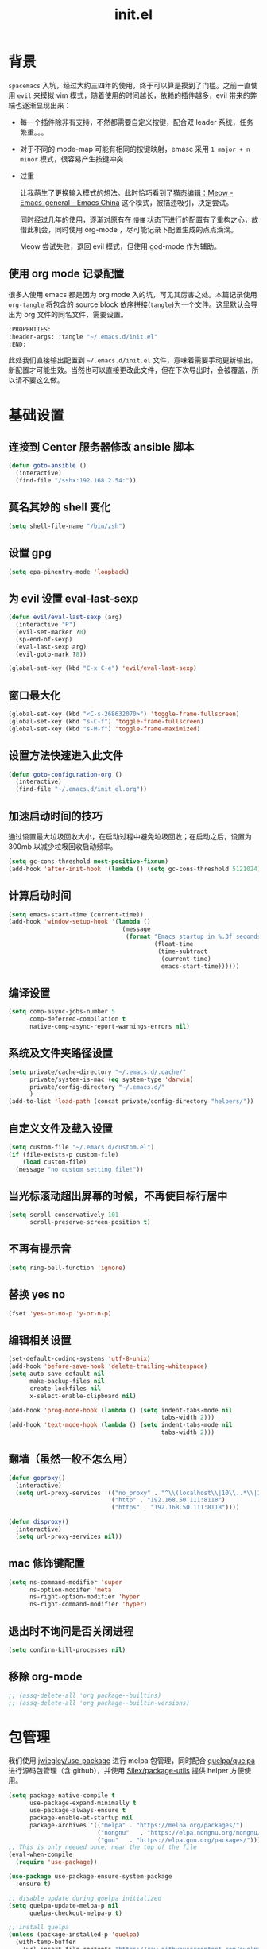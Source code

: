:PROPERTIES:
:ID:       52F81E86-D8C4-4A74-B8C4-EE0A32CA7100
:END:
#+title: init.el
#+STARTUP: overview

* 背景
=spacemacs= 入坑，经过大约三四年的使用，终于可以算是摸到了门槛。之前一直使用 =evil= 来模拟 vim 模式，随着使用的时间越长，依赖的插件越多，evil 带来的弊端也逐渐显现出来：
- 每一个插件除非有支持，不然都需要自定义按键，配合双 leader 系统，任务繁重。。。
- 对于不同的 mode-map 可能有相同的按键映射，emasc 采用 =1 major + n minor= 模式，很容易产生按键冲突
- 过重

  让我萌生了更换输入模式的想法。此时恰巧看到了[[https://emacs-china.org/t/meow/15679][猫态编辑：Meow - Emacs-general - Emacs China]] 这个模式，被描述吸引，决定尝试。

  同时经过几年的使用，逐渐对原有在 =懵懂= 状态下进行的配置有了重构之心，故借此机会，同时使用 org-mode ，尽可能记录下配置生成的点点滴滴。

  Meow 尝试失败，退回 evil 模式，但使用 god-mode 作为辅助。
** 使用 org mode 记录配置
很多人使用 emacs 都是因为 org mode 入的坑，可见其厉害之处。本篇记录使用 =org-tangle= 将包含的 source block 依序拼接(=tangle=)为一个文件。这里默认会导出为 org 文件的同名文件，需要设置。

#+begin_src emacs-lisp :tangle no
  :PROPERTIES:
  :header-args: :tangle "~/.emacs.d/init.el"
  :END:
#+end_src

此处我们直接输出配置到 =~/.emacs.d/init.el= 文件，意味着需要手动更新输出，新配置才可能生效。当然也可以直接更改此文件，但在下次导出时，会被覆盖，所以请不要这么做。

* 基础设置

** 连接到 Center 服务器修改 ansible 脚本
#+begin_src emacs-lisp
  (defun goto-ansible ()
    (interactive)
    (find-file "/sshx:192.168.2.54:"))
#+end_src

** 莫名其妙的 shell 变化
#+begin_src emacs-lisp
  (setq shell-file-name "/bin/zsh")
#+end_src

** 设置 gpg
#+begin_src emacs-lisp
  (setq epa-pinentry-mode 'loopback)
#+end_src
** 为 evil 设置 eval-last-sexp
#+begin_src emacs-lisp
  (defun evil/eval-last-sexp (arg)
    (interactive "P")
    (evil-set-marker ?8)
    (sp-end-of-sexp)
    (eval-last-sexp arg)
    (evil-goto-mark ?8))

  (global-set-key (kbd "C-x C-e") 'evil/eval-last-sexp)
#+end_src
** 窗口最大化
#+begin_src emacs-lisp
  (global-set-key (kbd "<C-s-268632070>") 'toggle-frame-fullscreen)
  (global-set-key (kbd "s-C-f") 'toggle-frame-fullscreen)
  (global-set-key (kbd "s-M-f") 'toggle-frame-maximized)
#+end_src

** 设置方法快速进入此文件
#+begin_src emacs-lisp
  (defun goto-configuration-org ()
    (interactive)
    (find-file "~/.emacs.d/init_el.org"))
#+end_src
** 加速启动时间的技巧
通过设置最大垃圾回收大小，在启动过程中避免垃圾回收；在启动之后，设置为 300mb 以减少垃圾回收启动频率。
#+begin_src emacs-lisp
  (setq gc-cons-threshold most-positive-fixnum)
  (add-hook 'after-init-hook '(lambda () (setq gc-cons-threshold 5121024)))
#+end_src
** 计算启动时间
#+begin_src emacs-lisp
  (setq emacs-start-time (current-time))
  (add-hook 'window-setup-hook '(lambda ()
                                  (message
                                   (format "Emacs startup in %.3f seconds"
                                           (float-time
                                            (time-subtract
                                             (current-time)
                                             emacs-start-time))))))
#+end_src
** 编译设置
#+begin_src emacs-lisp
  (setq comp-async-jobs-number 5
        comp-deferred-compilation t
        native-comp-async-report-warnings-errors nil)
#+end_src
** 系统及文件夹路径设置
#+begin_src emacs-lisp
  (setq private/cache-directory "~/.emacs.d/.cache/"
        private/system-is-mac (eq system-type 'darwin)
        private/config-directory "~/.emacs.d/"
        )
  (add-to-list 'load-path (concat private/config-directory "helpers/"))
#+end_src
** 自定义文件及载入设置
#+begin_src emacs-lisp
  (setq custom-file "~/.emacs.d/custom.el")
  (if (file-exists-p custom-file)
      (load custom-file)
    (message "no custom setting file!"))
#+end_src
** 当光标滚动超出屏幕的时候，不再使目标行居中
#+begin_src emacs-lisp
  (setq scroll-conservatively 101
        scroll-preserve-screen-position t)
#+end_src
** 不再有提示音
#+begin_src emacs-lisp
  (setq ring-bell-function 'ignore)
#+end_src
** 替换 yes no
#+begin_src emacs-lisp
  (fset 'yes-or-no-p 'y-or-n-p)
#+end_src
** 编辑相关设置
#+begin_src emacs-lisp
  (set-default-coding-systems 'utf-8-unix)
  (add-hook 'before-save-hook 'delete-trailing-whitespace)
  (setq auto-save-default nil
        make-backup-files nil
        create-lockfiles nil
        x-select-enable-clipboard nil)

  (add-hook 'prog-mode-hook (lambda () (setq indent-tabs-mode nil
                                             tabs-width 2)))
  (add-hook 'text-mode-hook (lambda () (setq indent-tabs-mode nil
                                             tabs-width 2)))
#+end_src
** 翻墙（虽然一般不怎么用）
#+begin_src emacs-lisp
  (defun goproxy()
    (interactive)
    (setq url-proxy-services '(("no_proxy" . "^\\(localhost\\|10\\..*\\|192\\.168\\..*\\)")
                               ("http" . "192.168.50.111:8118")
                               ("https" . "192.168.50.111:8118"))))

  (defun disproxy()
    (interactive)
    (setq url-proxy-services nil))
#+end_src
** mac 修饰键配置
#+begin_src emacs-lisp
  (setq ns-command-modifier 'super
        ns-option-modifer 'meta
        ns-right-option-modifier 'hyper
        ns-right-command-modifier 'hyper)
#+end_src
** 退出时不询问是否关闭进程
#+begin_src emacs-lisp
  (setq confirm-kill-processes nil)
#+end_src

** 移除 org-mode
#+begin_src emacs-lisp
  ;; (assq-delete-all 'org package--builtins)
  ;; (assq-delete-all 'org package--builtin-versions)
#+end_src
* 包管理
我们使用 [[https://github.com/jwiegley/use-package][jwiegley/use-package]] 进行 melpa 包管理，同时配合 [[https://github.com/quelpa/quelpa][quelpa/quelpa]] 进行源码包管理（含 github），并使用 [[https://github.com/Silex/package-utils][Silex/package-utils]] 提供 helper 方便使用。

#+begin_src emacs-lisp
  (setq package-native-compile t
        use-package-expand-minimally t
        use-package-always-ensure t
        package-enable-at-startup nil
        package-archives '(("melpa" . "https://melpa.org/packages/")
                           ("nongnu"   . "https://elpa.nongnu.org/nongnu/")
                           ("gnu"   . "https://elpa.gnu.org/packages/")))
  ;; This is only needed once, near the top of the file
  (eval-when-compile
    (require 'use-package))

  (use-package use-package-ensure-system-package
    :ensure t)

  ;; disable update during quelpa initialized
  (setq quelpa-update-melpa-p nil
        quelpa-checkout-melpa-p t)

  ;; install quelpa
  (unless (package-installed-p 'quelpa)
    (with-temp-buffer
      (url-insert-file-contents "https://raw.githubusercontent.com/quelpa/quelpa/master/quelpa.el")
      (eval-buffer)
      (quelpa-self-upgrade)))

  ;; install quelpa-use-package
  (quelpa
   '(quelpa-use-package
     :fetcher git
     :url "https://github.com/quelpa/quelpa-use-package.git"))

  (require 'quelpa-use-package)
  (quelpa-use-package-activate-advice)

  ;;(use-package benchmark-init
  ;;  :config
  ;;  (add-hook 'after-init-hook 'benchmark-init/deactivate))

  (use-package package-utils
    :defer t)
#+end_src
* 环境变量
#+begin_src emacs-lisp
  (use-package exec-path-from-shell
    :config
    (exec-path-from-shell-initialize))
#+end_src
* 按键管理
** Evil
经过 Meow 的试用，还是决定退回 evil 了。。。
#+begin_src emacs-lisp
  (use-package evil
    :init
    (setq evil-flash-delay 1
          evil-undo-system 'undo-redo
          evil-want-integration t
          evil-want-keybinding nil
          evil-cross-lines t)
    (evil-mode)
    :config
    (setq evil-shift-width 2)
    (evil-set-initial-state 'calibredb-search-mode 'emacs)
    (evil-set-initial-state 'custom-mode 'emacs)
    (evil-set-initial-state 'code-review-mode 'emacs)
    (with-eval-after-load 'evil-maps (define-key evil-motion-state-map (kbd "TAB") nil))
    (defun copy-to-clipboard()
      "Copies selection to x-clipboard."
      (interactive)
      (if (display-graphic-p)
          (progn
            (if (use-region-p)
                (progn
                  (evil-yank (region-beginning) (region-end) t (evil-use-register ?+))
                  (message "Yanked region to clipboard!")
                  (deactivate-mark))
              (message "No region active; can't yank to clipboard!"))
            )))

    (defun paste-from-clipboard ()
      "Pastes from x-clipboard."
      (interactive)
      (evil-paste-from-register (evil-use-register ?+)))

    (general-define-key
     :states 'insert
     "\C-d" 'delete-char)
    (general-define-key
     "s-c" 'copy-to-clipboard
     "s-v" 'paste-from-clipboard)
    (mapc #'evil-declare-ignore-repeat
          '(kill-this-buffer
            ido-kill-buffer
            save-buffer
            split-window-below
            split-window-below-and-focus
            split-window-right
            split-window-right-and-focus
            switch-window)))
#+end_src

** 绑定
+meow 提供了一些全局的绑定方法，但基本均基于 normal state 或者 leader key ，无法根据 keymap 设置按键，故引入 general 。+
#+begin_src emacs-lisp
  (use-package general
    :config
    (general-create-definer common-leader
      :prefix-name "SPC"
      :keymaps 'override
      :non-normal-prefix "C-SPC"
      :prefix "SPC"
      :states '(insert motion normal emacs))
    (general-create-definer local-leader
      :prefix-name "leader"
      :non-normal-prefix "C-,"
      :prefix ","
      :states '(insert motion normal emacs))
    (general-evil-setup)
    (general-auto-unbind-keys)
    (general-create-definer clear-spc
      :prefix-name "NOSPC"
      "SPC" nil)
    (common-leader
      "fed" 'goto-configuration-org
      "SPC" 'execute-extended-command))
#+end_src
** 提示
keypad 模式由 meow 自己提供按键提示，其他提示由 which-key 提供。
#+begin_src emacs-lisp
  (use-package which-key
    :after god-mode
    :init
    (add-hook 'after-init-hook 'which-key-mode)
    :config
    (which-key-enable-god-mode-support))
#+end_src
** 按键及方法显示
[[https://github.com/lewang/command-log-mode][lewang/command-log-mode: log commands to buffer]]
#+begin_src emacs-lisp
  (use-package command-log-mode
    :defer t
    :commands (command-log-mode))
#+end_src

** 注释
#+begin_src emacs-lisp
  (use-package evil-nerd-commenter
    :commands (evilnc-comment-or-uncomment-lines)
    :config
    (evilnc-default-hotkeys)
    :general
    (common-leader
      "gc" 'evilnc-comment-or-uncomment-lines))
#+end_src

** 其他 Evil 相关
#+begin_src emacs-lisp
  (use-package evil-matchit
    :hook (prog-mode . evil-matchit-mode))

  (use-package evil-surround
    :after evil
    :config (global-evil-surround-mode t)
    :general
    (general-define-key
     :states 'motion
     "s" 'evil-surround-region))

  (use-package evil-embrace
    :after evil-surround
    :config
    (evil-embrace-enable-evil-surround-integration))

  (use-package evil-visualstar
    :after evil
    :init
    (global-evil-visualstar-mode)
    :config
    (setq evil-visualstar/persistent t))
  (use-package evil-collection
    :after evil
    :config
    (evil-collection-init))
#+end_src

** 快捷键辅助 god-mode
#+begin_src emacs-lisp
  (use-package god-mode
    :config
    (setq god-mode-alist '((nil . "C-") ("m" . "M-") ("G" . "C-M-")))
    (evil-define-key 'god global-map "<escape>" 'evil-god-state-bail))

  (defun private/god-start ()
    (interactive)
    (evil-execute-in-god-state)
    (god-mode-self-insert))

  (use-package evil-god-state
    :general
    (common-leader
      "c" 'private/god-start
      "x" 'private/god-start
      "m" 'private/god-start
      "G" 'private/god-start))
#+end_src
* 外观
** modeline
#+begin_src emacs-lisp
  (use-package spaceline
    :init
    (setq powerline-image-apple-rgb t
          powerline-height 24
          spaceline-buffer-size-p nil
          spaceline-evil-state-p t
          spaceline-flycheck-error-p t
          spaceline-flycheck-warning-p t
          spaceline-flycheck-info-p t
          spaceline-minor-modes-p nil
          spaceline-anzu-p t
          spaceline-projectile-root-p nil
          spaceline-version-control-p nil
          spaceline-org-pomodoro-p nil
          powerline-default-separator 'box
          spaceline-separator-dir-left '(right . right)
          spaceline-separator-dir-right '(left . left)
          spaceline-highlight-face-func 'spaceline-highlight-face-evil-state
          spaceline-workspace-numbers-unicode t)
    (add-hook 'after-init-hook #'spaceline-emacs-theme))
#+end_src

#+begin_src emacs-lisp
  (use-package evil-anzu
    :init
    (global-anzu-mode +1)
    (setq anzu-cons-mode-line-p nil))
#+end_src
** theme
#+begin_src emacs-lisp
  (use-package doom-themes
    :init
    (setq doom-themes-enable-bold t
          doom-themes-enable-italic t)
    (defun load-doom-theme (frame)
      (select-frame frame)
      (load-theme 'doom-one t))
    (if (daemonp)
        (add-hook 'after-make-frame-functions 'load-doom-theme)
      (load-theme 'doom-one t)))
#+end_src

** 关闭滚动条和工具条
#+begin_src emacs-lisp
  (scroll-bar-mode -1)
  (tool-bar-mode -1)
#+end_src

** 小猫咪 nyan-mode
#+begin_src emacs-lisp
  (use-package nyan-mode
    :init
    (add-hook 'after-init-hook 'nyan-mode))
#+end_src
** 彩色括号及高亮TODO
#+begin_src emacs-lisp
  (use-package rainbow-delimiters
    :hook (prog-mode . rainbow-delimiters-mode))

  (use-package hl-todo
    :hook (prog-mode . hl-todo-mode))
#+end_src
** posframe
#+begin_src emacs-lisp
  (use-package posframe
    :defer t)
#+end_src
** 不显示欢迎界面
#+begin_src emacs-lisp
  (setq inhibit-startup-screen t)
#+end_src
** 显示 region 中的空格和 tab
本身是有个模式可以全局显示空格和 tab 的，但是平时也不怎么用不到，也丑，就先算了。。。现在发现了一个只针对 region 显示的，感觉应该挺好用的。。。

发现他会影响 evil 的粘贴行为，导致 =yy= + =p= 会在光标处粘贴，而非另起新行，所以先移除。
#+begin_src emacs-lisp :tangle no
  (use-package whitespace4r
    :quelpa (whitespace4r :fetcher github :repo "twlz0ne/whitespace4r.el" :branch "main")
    :init
    (whitespace4r-mode))
#+end_src

** mini buffer 弹出显示
功能来源于 nvim 的 telescope 包。
#+begin_src emacs-lisp
  (use-package mini-frame
    :hook (after-init . mini-frame-mode)
    :config
    (setq mini-frame-color-shift-step 1
          mini-frame-show-parameters '(
                                       (top . 0.3)
                                       (width . 0.9)
                                       (left . 0.5)
                                       (alpha . 90)
                                       (chlid-frame-border-width . 1)
                                       ))
    :custom-face
    (child-frame-border ((t (:background "gray58"))))
  )
#+end_src

* 窗口管理
因为 centaur tabs 有点问题，所以先禁止掉。
快捷键设置向 iterm 靠拢。
#+begin_src emacs-lisp
  ;; emacs 根据这个设置判断是水平还是垂直划分窗口，默认为 160 。设置较小的值使其尽可能的默认垂直划分窗口
  (setq split-width-threshold 130)
#+end_src

#+begin_src emacs-lisp :tangle no
  (use-package centaur-tabs
    :defer t
    :config
    (general-define-key
     "s-1" 'centaur-tabs-select-visible-tab
     "s-2" 'centaur-tabs-select-visible-tab
     "s-3" 'centaur-tabs-select-visible-tab
     "s-4" 'centaur-tabs-select-visible-tab
     "s-5" 'centaur-tabs-select-visible-tab
     "s-6" 'centaur-tabs-select-visible-tab
     "s-7" 'centaur-tabs-select-visible-tab
     "s-t" 'centaur-tabs--create-new-tab)
    (centaur-tabs-mode t)
    (setq centaur-tabs-height 20
          centaur-tabs-set-bar 'left
          centaur-tabs-close-button "x"
          centaur-tabs-set-close-button nil
          ;;centaur-tabs--buffer-show-groups t
          centaur-tabs-set-modified-marker t
          ;;centaur-tabs-label-fixed-length 10
          centaur-tabs-set-icons t))
#+end_src

#+begin_src emacs-lisp
  (use-package eyebrowse
    :defer t
    :init
    (add-hook 'after-init-hook 'eyebrowse-mode)
    (setq eyebrowse-keymap-prefix "")
    :config
    (general-define-key
     "H-1" 'eyebrowse-switch-to-window-config-1
     "H-2" 'eyebrowse-switch-to-window-config-2
     "H-3" 'eyebrowse-switch-to-window-config-3
     "H-4" 'eyebrowse-switch-to-window-config-4
     "H-5" 'eyebrowse-switch-to-window-config-5
     "H-6" 'eyebrowse-switch-to-window-config-6
     "H-7" 'eyebrowse-switch-to-window-config-7
     "H-8" 'eyebrowse-switch-to-window-config-8
     "H-9" 'eyebrowse-switch-to-window-config-9
     "H-`" 'eyebrowse-rename-window-config
     "H-q" 'eyebrowse-close-window-config
     "s-t" 'eyebrowse-create-window-config))

  (use-package switch-window
    :init
    (setq switch-window-auto-resize-window t
          switch-window-minibuffer-shortcut ?z)
    ;; switch-window-multiple-frames t)
    (general-define-key
     "s-d" 'switch-window-then-split-right
     "s-[" 'windmove-left
     "s-]" 'windmove-right
     "s-w" 'delete-window
     "H-t" 'switch-window))

  ;; (use-package popper
  ;;   :init
  ;;   (setq popper-display-control t
  ;;         popper-display-function 'display-buffer-in-direction
  ;;         popper-mode-line nil
  ;;         popper-reference-buffers '("\\*Messages\\*" compilation-mode help-mode "\\*Help\\*" "worklog.org"))
  ;;   (popper-mode t)
  ;;   (popper-echo-mode t)
  ;;   :general
  ;;   (common-leader
  ;;     "t" 'popper-toggle-latest)
  ;;   (general-define-key
  ;;    :keymaps 'popper-mode-map
  ;;    "M-<right>" 'popper-cycle))
#+end_src
* 自动 revert
#+begin_src emacs-lisp :tangle no
  (use-package autorevert
    :defer t
    :ensure nil
    :hook (after-init . global-auto-revert-mode))
#+end_src
* 字体及输入法（中文）
#+begin_src c :tangle "~/.emacs.d/helpers/emacs-module.h"

  /* emacs-module.h - GNU Emacs module API.

     Copyright (C) 2015-2016 Free Software Foundation, Inc.

     This file is part of GNU Emacs.

     GNU Emacs is free software: you can redistribute it and/or modify
     it under the terms of the GNU General Public License as published by
     the Free Software Foundation, either version 3 of the License, or (at
     your option) any later version.

     GNU Emacs is distributed in the hope that it will be useful,
     but WITHOUT ANY WARRANTY; without even the implied warranty of
     MERCHANTABILITY or FITNESS FOR A PARTICULAR PURPOSE.  See the
     GNU General Public License for more details.

     You should have received a copy of the GNU General Public License
     along with GNU Emacs.  If not, see <http://www.gnu.org/licenses/>.  */

  #ifndef EMACS_MODULE_H
  #define EMACS_MODULE_H

  #include <stdint.h>
  #include <stddef.h>
  #include <stdbool.h>

  #if defined __cplusplus && __cplusplus >= 201103L
  # define EMACS_NOEXCEPT noexcept
  #else
  # define EMACS_NOEXCEPT
  #endif

  #ifdef __cplusplus
  extern "C" {
  #endif

    /* Current environment.  */
    typedef struct emacs_env_25 emacs_env;

    /* Opaque pointer representing an Emacs Lisp value.
       BEWARE: Do not assume NULL is a valid value!  */
    typedef struct emacs_value_tag *emacs_value;

    enum emacs_arity { emacs_variadic_function = -2 };

    /* Struct passed to a module init function (emacs_module_init).  */
    struct emacs_runtime
    {
      /* Structure size (for version checking).  */
      ptrdiff_t size;

      /* Private data; users should not touch this.  */
      struct emacs_runtime_private *private_members;

      /* Return an environment pointer.  */
      emacs_env *(*get_environment) (struct emacs_runtime *ert);
    };


    /* Function prototype for the module init function.  */
    typedef int (*emacs_init_function) (struct emacs_runtime *ert);

    /* Function prototype for the module Lisp functions.  */
    typedef emacs_value (*emacs_subr) (emacs_env *env, ptrdiff_t nargs,
                                       emacs_value args[], void *data);

    /* Possible Emacs function call outcomes.  */
    enum emacs_funcall_exit
      {
        /* Function has returned normally.  */
        emacs_funcall_exit_return = 0,

        /* Function has signaled an error using `signal'.  */
        emacs_funcall_exit_signal = 1,

        /* Function has exit using `throw'.  */
        emacs_funcall_exit_throw = 2,
      };

    struct emacs_env_25
    {
      /* Structure size (for version checking).  */
      ptrdiff_t size;

      /* Private data; users should not touch this.  */
      struct emacs_env_private *private_members;

      /* Memory management.  */

      emacs_value (*make_global_ref) (emacs_env *env,
                                      emacs_value any_reference);

      void (*free_global_ref) (emacs_env *env,
                               emacs_value global_reference);

      /* Non-local exit handling.  */

      enum emacs_funcall_exit (*non_local_exit_check) (emacs_env *env);

      void (*non_local_exit_clear) (emacs_env *env);

      enum emacs_funcall_exit (*non_local_exit_get)
      (emacs_env *env,
       emacs_value *non_local_exit_symbol_out,
       emacs_value *non_local_exit_data_out);

      void (*non_local_exit_signal) (emacs_env *env,
                                     emacs_value non_local_exit_symbol,
                                     emacs_value non_local_exit_data);

      void (*non_local_exit_throw) (emacs_env *env,
                                    emacs_value tag,
                                    emacs_value value);

      /* Function registration.  */

      emacs_value (*make_function) (emacs_env *env,
                                    ptrdiff_t min_arity,
                                    ptrdiff_t max_arity,
                                    emacs_value (*function) (emacs_env *env,
                                                             ptrdiff_t nargs,
                                                             emacs_value args[],
                                                             void *)
                                    EMACS_NOEXCEPT,
                                    const char *documentation,
                                    void *data);

      emacs_value (*funcall) (emacs_env *env,
                              emacs_value function,
                              ptrdiff_t nargs,
                              emacs_value args[]);

      emacs_value (*intern) (emacs_env *env,
                             const char *symbol_name);

      /* Type conversion.  */

      emacs_value (*type_of) (emacs_env *env,
                              emacs_value value);

      bool (*is_not_nil) (emacs_env *env, emacs_value value);

      bool (*eq) (emacs_env *env, emacs_value a, emacs_value b);

      intmax_t (*extract_integer) (emacs_env *env, emacs_value value);

      emacs_value (*make_integer) (emacs_env *env, intmax_t value);

      double (*extract_float) (emacs_env *env, emacs_value value);

      emacs_value (*make_float) (emacs_env *env, double value);

      /* Copy the content of the Lisp string VALUE to BUFFER as an utf8
         null-terminated string.

         SIZE must point to the total size of the buffer.  If BUFFER is
         NULL or if SIZE is not big enough, write the required buffer size
         to SIZE and return false.

         Note that SIZE must include the last null byte (e.g. "abc" needs
         a buffer of size 4).

         Return true if the string was successfully copied.  */

      bool (*copy_string_contents) (emacs_env *env,
                                    emacs_value value,
                                    char *buffer,
                                    ptrdiff_t *size_inout);

      /* Create a Lisp string from a utf8 encoded string.  */
      emacs_value (*make_string) (emacs_env *env,
                                  const char *contents, ptrdiff_t length);

      /* Embedded pointer type.  */
      emacs_value (*make_user_ptr) (emacs_env *env,
                                    void (*fin) (void *) EMACS_NOEXCEPT,
                                    void *ptr);

      void *(*get_user_ptr) (emacs_env *env, emacs_value uptr);
      void (*set_user_ptr) (emacs_env *env, emacs_value uptr, void *ptr);

      void (*(*get_user_finalizer) (emacs_env *env, emacs_value uptr))
      (void *) EMACS_NOEXCEPT;
      void (*set_user_finalizer) (emacs_env *env,
                                  emacs_value uptr,
                                  void (*fin) (void *) EMACS_NOEXCEPT);

      /* Vector functions.  */
      emacs_value (*vec_get) (emacs_env *env, emacs_value vec, ptrdiff_t i);

      void (*vec_set) (emacs_env *env, emacs_value vec, ptrdiff_t i,
                       emacs_value val);

      ptrdiff_t (*vec_size) (emacs_env *env, emacs_value vec);
    };

    /* Every module should define a function as follows.  */
    extern int emacs_module_init (struct emacs_runtime *ert);

  #ifdef __cplusplus
  }
  #endif

  #endif /* EMACS_MODULE_H */
#+end_src

#+begin_src emacs-lisp
  (setq private/rime-directory (concat private/config-directory "rime/")
        rime-emacs-module-header-root (concat private/config-directory "helpers/"))

  (use-package cnfonts
    :init
    (add-hook 'cnfonts-set-font-finish-hook '(lambda (fontsizes-list)
                                               (set-fontset-font t 'unicode (font-spec :family "all-the-icons") nil 'append)))
    (add-hook 'after-init-hook 'cnfonts-enable)
    (setq cnfonts-use-face-font-rescale t
          cnfonts-default-fontsize 24)
    :config
    (general-define-key
     "s-=" 'cnfonts-increase-fontsize
     "s--" 'cnfonts-decrease-fontsize))

  (use-package rime
    :defer t
    :custom
    (default-input-method "rime")
    :init
    (setq rime-librime-root (concat private/rime-directory "dist/")
          rime-show-candidate 'posframe
          rime-posframe-style 'vertical
          rime-show-preedit 'inline
          rime-disable-predicates '(rime-predicate-hydra-p
                                    rime-predicate-prog-in-code-p
                                    rime-predicate-punctuation-after-ascii-p))
    (global-set-key (kbd "s-SPC") 'toggle-input-method)
    (general-define-key
     :keymaps 'rime-active-mode-map
     "M-j" 'rime-inline-ascii))
#+end_src

* Org Mode
算是重头戏了。。。我也是菜鸟，之前使用 evil 自定义按键，其实有些功能是很少用的。这次换为 =meow= 之后，使用原生快捷键看看效果。
** org 根路径
真实路径在 icloud 中。
#+begin_src emacs-lisp
  (setq base-directory  (file-truename "~/KentonBase/")
        private/book-directory (concat base-directory "publications/")
        org-directory (concat base-directory "orgs/")
        ejira-org-directory (concat org-directory "worklog/"))
#+end_src
** Ebook Reader
org-mode 用来干嘛呢？对吧？
*** epub
#+begin_src emacs-lisp
  (use-package nov
    :mode ("\\.epub\\'" . nov-mode)
    :init
    (setq nov-save-place-file (concat org-directory "nov-places"))
    :config
    (clear-spc
      :keymaps 'nov-mode-map))

  (use-package nov-xwidget
    :quelpa (nov-xwidget :fetcher github :repo "chenyanming/nov-xwidget" :branch "main")
    :after nov
    :config
    (add-hook 'nov-mode-hook 'nov-xwidget-inject-all-files))
#+end_src
*** pdf(skim)
#+begin_src emacs-lisp :tangle "~/.emacs.d/helpers/skim.el"
      ;;; Public Domain by Stian Haklev 2014
      ;;; heavily under construction, mostly built for my own use, but
      ;;; feel free to improve and make more general
      ;;; I keep all my academic PDFs in the same directory, and want special
      ;;; handling for them - eventually I'll check if the PDF is in that dir
      ;;; and if not, I'll insert the whole path in the org-link etc.

      ;;; based on https://github.com/houshuang/skim-emacs/blob/master/skim.el

  (defun skim-page (&optional offset)
    (interactive)
    (when (not offset) (setq offset 1))
    (do-applescript (format "
      tell document 1 of application \"Skim\" to set a to index of current page
      tell document 1 of application \"Skim\" to go to page (a + %d)
      a" offset)))

  (defun skim-page-absolute (offset)
    (interactive)
    (do-applescript (format "
      tell document 1 of application \"Skim\" to set a to index of current page
      tell document 1 of application \"Skim\" to go to page %d
      a" offset)))

  (defun skim-goto (page)
    (interactive "nPDF Page: ")
    (skim-page-absolute page))

  (defun skim-current-page ()
    (interactive)
    (skim-page 0))

  (defun skim-current-file ()
    (interactive)
    (do-applescript "tell document 1 of application \"Skim\" to set a to name a"))

  (defun skim-next-page ()
    (interactive)
    (skim-page 1))

  (defun skim-prev-page ()
    (interactive)
    (skim-page -1))

  (defun skim-kill-other-windows ()
    (interactive)
    (do-applescript "
      tell application \"Skim\"
        set mainID to id of front window
        -- insert your code
        close (every window whose id ≠ mainID)
      end tell"))

  (provide 'skim)
#+end_src
*** TODO skim with org-roam
设置更加具有交互性的 skim 行为。探索中。。。想法 [[https://emacs-china.org/t/org-ref-integration-with-skim-app-update/4614/14][源自于此]] ，但这里的代码并不能成功运行，而且他是利用 skim 笔记在页面中的索引做导航的，所以干脆改为根据 note id 做导航吧。

**** 在不存在 note 文件时
首先，我们假设，只能从 emacs 打开新的 pdf ，此时可以为 pdf 绑定 note 文件。

1. 当新 pdf 被打开时，检查首页是否有 skim note ，若没有 skim note 则认为是第一次打开的 pdf ，需要给 pdf 文件的首页添加一个 skim note ，绑定文件地址；如果有 skim note ，则认为是已经打开过的 pdf 。这个 note 的作用是，在从 skim 打开一个 pdf 文件时，可以由已经打开过的 pdf 直接进入 note 文件。
2. 当老的 pdf 被打开时，允许使用快捷键进入 note 文件。

#+begin_src emacs-lisp :tangle no
  (defun private/get-skim-bibtex-key ()
    (interactive)
    (let* ((name (do-applescript
                  (concat
                   "tell application \"Skim\"\n"
                   "set theDoc to front document\n"
                   "set theTitle to (name of theDoc)\n"
                   "end tell\n"
                   "return theTitle as string\n")))
           (key (when (string-match "\\(.+\\).pdf" name) (match-string 1 name))))
      key))

  (private/get-skim-bibtex-key)
#+end_src

#+begin_src emacs-lisp :tangle no
  (defun private/get-skim-link ()
    "Generate the formatted skim link"
    (do-applescript
     (concat
      "tell application \"Skim\"\n"
      "  set theDoc to front document\n"
      "  set theTitle to (name of theDoc)\n"
      "  set thePath to (path of theDoc)\n"
      "  set thePage to (get index of current page of theDoc)\n"
      "  set theNote to (active note of theDoc)\n"
      "  set theSelection to selection of theDoc\n"
      "  set theContent to (contents of theSelection) as string\n"
      "  if theNote is not missing value then\n"
      "    set theContent to (contents of (get text of theNote))\n"
      "    set theNotePage to (get page of theNote)\n"
      "    set thePage to (get index of theNotePage)\n"
      "    set theNoteID to (get id of theNote)\n"
      "  else\n"
      "    if theContent is \"\" then\n"
      "        set theNoteID to \"0000\"\n"
      "    else\n"
      "        tell theDoc\n"
      "            set theNote to make new note with data theSelection with properties {type:underline note, color: red}\n"
      "            set active note of theDoc to theNote\n"
      "            set text of theNote to (contents of theSelection) as string\n"
      "            set theNotePage to (get page of theNote)\n"
      "            set thePage to (get index of theNotePage)\n"
      "            set theNoteID to (get id of theNote)\n"
      "        end tell\n"
      "    end if\n"
      "  end if\n"
      "  set theLink to \"skim://\" & thePath & \"::\" & thePage & \";;\" & theNoteID \n"
      "end tell\n"
      "return theLink as string\n")))

  (defun private/open-skim-link (uri)
    "Visit page of pdf in Skim"
    (let* ((note-id (when (string-match ";;\\(.+\\)\\'" uri) (match-string 1 uri)))
           (page (when (string-match "::\\(.+\\);;" uri) (match-string 1 uri)))
           (document (substring uri 0 (match-beginning 0))))
      (do-applescript
       (concat
        "tell application \"Skim\"\n"
        "activate\n"
        "set theDoc to open \"" document "\"\n"
        "set thePage to (first page of theDoc where its index =\"" page "\")\n"
        "try\n"
        "  set theNote to (first note of thePage where its id = \"" note-id "\")\n"
        "on error errMsg number errorNumber\n"
        "  set theNote to 0\n"
        "end try\n"
        "if theNote is 0 then\n"
        "    go document 1 to thePage\n"
        "else\n"
        "  set thePathList to (get path list of theNote)\n"
        "  set thePoint to (first item of (first list of thePathList))\n"
        "  go document 1 to thePage at thePoint\n"
        "  set active note to theNote\n"
        "end if\n"
        "end tell"))))

  (org-link-set-parameters "skim" :follow #'my-org-mac-skim-open)

  (defadvice org-capture-finalize
      (after org-capture-finalize-after activate)
    "Advise capture-finalize to close the frame"
    (if (equal "SA" (org-capture-get :key))
        (do-applescript "tell application \"Skim\"\n    activate\nend tell")))

  (defun private/clean-skim-page-link (link)
    (let* ((link (replace-regexp-in-string "\n" " " link))
           (link (replace-regexp-in-string "- " " " link)))
      link))

  (defun private/get-skim-page ()
    (let* ((page (do-applescript
                  (concat
                   "tell application \"Skim\"\n"
                   "set theDoc to front document\n"
                   "set thePage to (get index of current page of theDoc)\n"
                   "end tell\n"
                   "return thePage as integer\n"))))
      page))
  ;;;;;;;;;;;;;;;;;;;;;;;;;;;;;;;;;;;;;;;;;;;
  (private/get-skim-page)


  (defun my-org-mac-skim-get-page ()
    (interactive)
    (message "Applescript: Getting Skim page link...")
    (org-mac-paste-applescript-links (my-as-clean-skim-page-link (my-as-get-skim-page-link))))

  (defun my-org-mac-skim-insert-page ()
    (interactive)
    (insert (my-org-mac-skim-get-page)))
  (defun my-org-move-point-to-capture ()
    (cond ((org-at-heading-p) (org-beginning-of-line))
          (t (org-previous-visible-heading 1))))

  (add-hook 'org-capture-prepare-finalize-hook #'(lambda () (private/skim-org-link (org-id-get-create))))

  (defun private/skim-org-link (id)
    (do-applescript (concat
                     "tell application \"Skim\"\n"
                     "set runstatus to \"not set\"\n"
                     "set theDoc to front document\n"
                     "try\n"
                     "    set theNote to active note of theDoc\n"
                     "end try\n"
                     "if theNote is not missing value then\n"
                     "    set newText to text of theNote\n"
                     "    set startpoint to  (offset of \"org-id:{\" in newtext)\n"
                     "    set endpoint to  (offset of \"}:org-id\" in newtext)\n"
                     "    if (startpoint is equal to endpoint) and (endpoint is equal to 0) then\n"
                     "        set newText to text of theNote & \"\norg-id:{\" & "
                     (applescript-quote-string id)
                     " & \"}:org-id\"\n"
                     "        set text of theNote to newText\n"
                     "        return \"set success\"\n"
                     "    end if\n"
                     "end if\n"
                     "end tell\n"
                     "return \"unset\"\n"
                     )))

  (defun applescript-quote-string (argument)
    "Quote a string for passing as a string to AppleScript."
    (if (or (not argument) (string-equal argument ""))
        "\"\""
      ;; Quote using double quotes, but escape any existing quotes or
      ;; backslashes in the argument with backslashes.
      (let ((result "")
            (start 0)
            end)
        (save-match-data
          (if (or (null (string-match "[^\"\\]" argument))
                  (< (match-end 0) (length argument)))
              (while (string-match "[\"\\]" argument start)
                (setq end (match-beginning 0)
                      result (concat result (substring argument start end)
                                     "\\" (substring argument end (1+ end)))
                      start (1+ end))))
          (concat "\"" result (substring argument start) "\"")))))
#+end_src
*** DONE 设置翻页快捷键
  - State "DONE"       from "TODO"       [2021-11-14 Sun 21:55]
    检测当前是否有 nov buffer ，如果有，则执行 nov 翻页，否则执行 skim 翻页。

#+begin_src emacs-lisp
  (require 'skim)

  (defun nov-buffer-in-current ()
    (cl-find-if
     (lambda (window)
       (with-current-buffer (window-buffer window) (eq major-mode 'nov-mode)))
     (window-list)))

  (defun reader/scroll-up (arg)
    (interactive "P")
    (let ((nov-window (nov-buffer-in-current))
          (current-window (get-buffer-window)))
      (if nov-window
          (progn
            (select-window nov-window)
            (nov-scroll-up arg)
            (select-window current-window))
        (skim-next-page))))

  (defun reader/scroll-down (arg)
    (interactive "P")
    (let ((nov-window (nov-buffer-in-current))
          (current-window (get-buffer-window)))
      (if nov-window
          (progn
            (select-window nov-window)
            (nov-scroll-down arg)
            (select-window current-window))
        (skim-prev-page))))

  (defun reader/goto-pdf-first-page-or-nov-toc ()
    (interactive)
    (let ((nov-window (nov-buffer-in-current))
          (current-window (get-buffer-window)))
      (if nov-window
          (progn
            (select-window nov-window)
            (nov-goto-toc)
            (select-window current-window))
        (skim-goto 1))))

#+end_src
** Helpers
*** tab 循环展开图片
#+begin_src emacs-lisp
  ;;; Only display inline images under current subtree.
  (defun org-display-subtree-inline-images (&optional state)
    "Toggle the display of inline images under current subtree.
  INCLUDE-LINKED is passed to `org-display-inline-images'."
    (interactive)
    (save-excursion
      (save-restriction
        (org-narrow-to-subtree)
        (let* ((beg (point-min))
               (end (point-max))
               (image-overlays (cl-intersection
                                org-inline-image-overlays
                                (overlays-in beg end)))
               (display-inline-images-local
                (lambda ()
                  (org-display-inline-images t t beg end)
                  (setq image-overlays (cl-intersection
                                        org-inline-image-overlays
                                        (overlays-in beg end)))
                  (if (and (org-called-interactively-p) image-overlays)
                      (message "%d images displayed inline"
                               (length image-overlays)))))
               (hide-inline-images-local
                (lambda ()
                  (org-remove-inline-images)
                  (message "Inline image display turned off"))))
          (if state
              (pcase state
                ('subtree
                 (funcall display-inline-images-local))
                ('folded
                 (funcall hide-inline-images-local)))
            (if image-overlays
                (funcall display-inline-images-local)
              (funcall hide-inline-images-local)))))))
#+end_src

*** 循环展开 properties
#+begin_src emacs-lisp
  (defun org-hide-properties ()
    "Hide all org-mode headline property drawers in buffer. Could be slow if it has a lot of overlays."
    (interactive)
    (save-excursion
      (goto-char (point-min))
      (while (re-search-forward
              "^ *:properties:\n\\( *:.+?:.*\n\\)+ *:end:\n" nil t)
        (let ((ov_this (make-overlay (match-beginning 0) (match-end 0))))
          (overlay-put ov_this 'display "")
          (overlay-put ov_this 'hidden-prop-drawer t))))
    (put 'org-toggle-properties-hide-state 'state 'hidden))

  (defun org-show-properties ()
    "Show all org-mode property drawers hidden by org-hide-properties."
    (interactive)
    (remove-overlays (point-min) (point-max) 'hidden-prop-drawer t)
    (put 'org-toggle-properties-hide-state 'state 'shown))

  (defun org-toggle-properties ()
    "Toggle visibility of property drawers."
    (interactive)
    (if (eq (get 'org-toggle-properties-hide-state 'state) 'hidden)
        (org-show-properties)
      (org-hide-properties)))
#+end_src

*** mac 通知
依赖于终端软件 =terminal-notifier= 。
#+begin_src emacs-lisp
  (defun notify-osx (title message)
    (call-process "terminal-notifier"
                  nil 0 nil
                  "-group" "Emacs"
                  "-title" title
                  "-sender" "org.gnu.Emacs"
                  "-mesage" message
                  "-activate" "org.gnu.Emacs"))
#+end_src
** Org-babel
*** elixir
#+begin_src emacs-lisp
  (use-package ob-elixir :after org)
  (use-package ox-gfm :after org)
  (use-package ob-applescript :after org)
  (use-package ob-racket
    :quelpa (ob-racket :fetcher github :repo "hasu/emacs-ob-racket" :branch "master")
    :init
    (setq ob-racket-default-lang "sicp")
    :after org)
#+end_src

** 本体

#+begin_src emacs-lisp
  (use-package org
    :pin gnu
    :ensure nil
    :ensure-system-package terminal-notifier
    :defer t
    :init
    (org-babel-do-load-languages
     'org-babel-load-languages
     '((emacs-lisp . t)
       (applescript . t)
       (elixir . t)
       (org . t)
       (haskell . t)
       (lisp . t)
       (plantuml . t)
       (racket . t)))
    ;;(R . t)))
    :config
      ;;; auto display inline images on Org TAB cycle expand headlines.
    ;; (add-hook 'org-mode-hook 'scimax-src-keymap-mode)
    (add-hook 'org-cycle-hook #'org-display-subtree-inline-images)
    (add-to-list 'org-export-backends 'md)
    (setq org-todo-keywords '((sequence "TODO(t/!)" "WAIT(w/!)" "DOING(i/!)" "|" "DONE(d/!)" "DELEGATED(g@)" "CANCELED(c@)"))
          ;; org-default-notes-file org-agenda-file
          org-archive-location (concat org-directory "Archived/" "%s_archive::")
          org-id-locations-file (concat org-directory ".org-id-locations")
          org-plantuml-jar-path (concat private/config-directory "plantuml-1.2021.16.jar")
          org-log-done nil
          ;; (nconc org-modules '(org-id))
          ;; org-refile-targets '((org-agenda-files :maxlevel . 2))
          org-refile-use-outline-path 'file
          org-outline-path-complete-in-steps nil
          org-refile-allow-creating-parent-nodes 'confirm
          org-refile-use-cache t
          org-startup-truncated nil
          org-confirm-babel-evaluate nil
          org-M-RET-may-split-line '((headline . nil) (item . nil) (default . t))
          org-html-validation-link nil)
    ;; refresh cache when emacs idle 5 mins
    (run-with-idle-timer 300 t (lambda ()
                                 (org-refile-cache-clear)
                                 ;; (org-refile-get-targets)
                                 (org-roam-db-sync))))
#+end_src

** 美观
有时候反而觉得原始状态挺好看。。。而且这个插件极度影响性能。。。所以先禁止掉。
#+begin_src emacs-lisp :tangle no
  (use-package org-bullets
    :hook (org-mode . org-bullets-mode))
#+end_src

** Agenda
#+begin_src emacs-lisp
  (defun org-refresh-agenda-files ()
    (interactive)
    (setq org-agenda-files (directory-files (concat org-directory "worklog/") t ".org")))
#+end_src
** Bookmark
使用 org 文件做了一个收藏夹。
#+begin_src emacs-lisp
  (setq private/bookmark-file (concat org-directory "bookmarks.org"))
  (defun open-bookmarks ()
    (interactive)
    (if (buffer-live-p "bookmarks.org")
        (pop-to-buffer "bookmarks.org")
      (find-file private/bookmark-file)))
#+end_src
** Date Calculation

#+begin_src emacs-lisp :tangle "~/.emacs.d/helpers/date-calc.el"
  ;;; date-calc.el --- date calculation and parsing routines

  ;; Copyright (C) 2003 Doug Alcorn, <doug@lathi.net>

  ;; Version: 0.1
  ;; Date: 03 March 2003
  ;; Author: Doug Alcorn <doug@lathi.net>
  ;; Keywords: rfc 2445, iCal, calendar, schedule

  ;; This file is not part of GNU Emacs.

  ;; date-calc.el is free software; you can redistribute it and/or
  ;; modify it under the terms of the GNU General Public License as
  ;; published by the Free Software Foundation; either version 2, or (at
  ;; your option) any later version.

  ;; date-calc.el is distributed in the hope that it will be useful, but
  ;; WITHOUT ANY WARRANTY; without even the implied warranty of
  ;; MERCHANTABILITY or FITNESS FOR A PARTICULAR PURPOSE.  See the GNU
  ;; General Public License for more details.

  ;; You should have received a copy of the GNU General Public License
  ;; along with GNU Emacs; see the file COPYING.  If not, write to the
  ;; Free Software Foundation, Inc., 59 Temple Place - Suite 330,
  ;; Boston, MA 02111-1307, USA.

  ;;; Commentary:

  ;; After several times wishing for the Perl Date::Calc module in
  ;; elisp, I finally decided to just re-write the code.  I'm not done
  ;; yet; however, I wanted to get something "published" sooner rather
  ;; than later.  I'll continue working on this as I can.  It's
  ;; important to me.  This will serve as a stepping stone to writing an
  ;; iCalendar/iTIP (rfc 2445, 2446) compliant scheduler.  If you have
  ;; any problems with the interface to this code, let me know.  I'm
  ;; certainly willing to be flexible.  What I really want is the
  ;; functionality.  I'm not too hung up on the actual interface.

  ;;; Code:
  (defconst date-calc-year-of-epoc 70 "Year of reference (epoc)")
  (defconst date-calc-century-of-epoc 1900 "Century of reference (epoc)")
  (defconst date-calc-eopoc (+ date-calc-year-of-epoc date-calc-century-of-epoc) "reference year (epoc)")

  (defconst date-calc-days-in-year-list '((0 0 31 59 90 120 151 181 212 243 273 304 334 365)
                                          (0 0 31 60 91 121 152 182 213 244 274 305 335 366)))

  (defconst date-calc-days-in-month-list '((0 31 28 31 30 31 30 31 31 30 31 30 31)
                                           (0 31 29 31 30 31 30 31 31 30 31 30 31)))

  (defconst date-calc-languages 11)
  (defconst date-calc-language 1)

  (defconst date-calc-month-to-text
    '(("???" "???" "???" "???" "???" "???" "???" "???" "???" "???" "???" "???" "???" )
      ("???" "January" "February" "March" "April" "May" "June" "July" "August" "September"
       "October" "November" "December")
      ("???" "janvier" "février" "mars" "avril" "mai" "juin" "juillet" "août" "septembre"
       "octobre" "novembre" "décembre")
      ("???" "Januar" "Februar" "März" "April" "Mai" "Juni" "Juli" "August" "September"
       "Oktober" "November" "Dezember")
      ("???" "enero" "febrero" "marzo" "abril" "mayo" "junio" "julio" "agosto" "septiembre"
       "octubre" "noviembre" "diciembre")
      ("???" "janeiro" "fevereiro" "março" "abril" "maio" "junho" "julho" "agosto" "setembro"
       "outubro" "novembro" "dezembro")
      ("???" "januari" "februari" "maart" "april" "mei" "juni" "juli" "augustus" "september"
       "october" "november" "december")
      ("???" "Gennaio" "Febbraio" "Marzo" "Aprile" "Maggio" "Giugno" "Luglio" "Agosto" "Settembre"
       "Ottobre" "Novembre" "Dicembre")
      ("???" "januar" "februar" "mars" "april" "mai" "juni" "juli" "august" "september"
       "oktober" "november" "desember")
      ("???" "januari" "februari" "mars" "april" "maj" "juni" "juli" "augusti" "september"
       "oktober" "november" "december")
      ("???" "januar" "februar" "marts" "april" "maj" "juni" "juli" "august" "september"
       "oktober" "november" "december")
      ("???" "tammikuu" "helmikuu" "maaliskuu" "huhtikuu" "toukokuu" "kesäkuu" "heinäkuu" "elokuu"
       "syyskuu" "lokakuu" "marraskuu" "joulukuu")))

  (defconst date-calc-day-of-week-to-text
    '(("???" "???" "???" "???" "???" "???" "???" "???")
      ("???" "Monday" "Tuesday" "Wednesday" "Thursday" "Friday" "Saturday" "Sunday")
      ("???" "Lundi" "Mardi" "Mercredi" "Jeudi" "Vendredi" "Samedi" "Dimanche")
      ("???" "Montag" "Dienstag" "Mittwoch" "Donnerstag" "Freitag" "Samstag" "Sonntag")
      ("???" "Lunes" "Martes" "Miércoles" "Jueves" "Viernes" "Sábado" "Domingo")
      ("???" "Segunda-feira" "Terça-feira" "Quarta-feira" "Quinta-feira" "Sexta-feira" "Sábado" "Domingo")
      ("???" "Maandag" "Dinsdag" "Woensdag" "Donderdag" "Vrijdag" "Zaterdag" "Zondag")
      ("???" "Lunedì" "Martedì" "Mercoledì" "Giovedì" "Venerdì" "Sabato" "Domenica")
      ("???" "mandag" "tirsdag" "onsdag" "torsdag" "fredag" "lørdag" "søndag")
      ("???" "måndag" "tisdag" "onsdag" "torsdag" "fredag" "lördag" "söndag")
      ("???" "mandag" "tirsdag" "onsdag" "torsdag" "fredag" "lørdag" "søndag")
      ("???" "maanantai" "tiistai" "keskiviikko" "torstai" "perjantai" "lauantai" "sunnuntai")))

  (defconst date-calc-day-of-week-abbreviation
    '(("" "" "" "" "" "" "" "")
      ("" "" "" "" "" "" "" "")
      ("" "" "" "" "" "" "" "")
      ("" "" "" "" "" "" "" "")
      ("" "" "" "" "" "" "" "")
      ("???" "2ª" "3ª" "4ª" "5ª" "6ª" "Sáb" "Dom")
      ("" "" "" "" "" "" "" "")
      ("" "" "" "" "" "" "" "")
      ("" "" "" "" "" "" "" "")
      ("" "" "" "" "" "" "" "")
      ("" "" "" "" "" "" "" "")
      ("" "" "" "" "" "" "" "")))

  (defconst date-calc-english-ordinals '("th" "st" "nd" "rd"))

  (defconst date-calc-long-format
    '("%s, %d %s %d"                     ;   0  Default
      "%s, %s %s %d"                     ;   1  English
      "%s %d %s %d"                      ;   2  Français
      "%s, den %d. %s %d"                ;   3  Deutsch
      "%s, %d de %s de %d"               ;   4  Español
      "%s, dia %d de %s de %d"           ;   5  Português
      "%s, %d %s %d"                     ;   6  Nederlands
      "%s, %d %s %d"                     ;   7  Italiano
      "%s, %d. %s %d"                    ;   8  Norsk
      "%s, %d %s %d"                     ;   9  Svenska
      "%s, %d. %s %d"                    ;  10  Dansk
      "%s, %d. %sta %d"                   ;  11  suomi
      ))

  (defconst date-calc-language-to-text
    '("???" "English" "Français" "Deutsch" "Español""Português" "Nederlands"
      "Italiano" "Norsk" "Svenska""Dansk" "suomi"))

  (defun date-calc-is-digit (char)
    (if (string-match "^[0-9]$" char) t nil))

  (defun date-calc-is-alnum (char)
    (if (string-match "^[a-zA-Z0-9]$" char) t nil))

  (defun date-calc-iso-lc (char)
    (let ((int (char-int char)))
      (if (or (and (>= int #x41) (<= int #x5a))
              (and (>= int #xc0) (<= int #xd6))
              (and (>= int #xd8) (<= int #xde)))
          (+ int #x20))))

  (defun date-calc-iso-uc (char)
    (let ((int (char-int char)))
      (if (or (and (>= int #x61) (<= int #x7a))
              (and (>= int #xe0) (<= int #xf6))
              (and (>= int #xf8) (<= int #xfe)))
          (- int #x20))))

  (defun date-calc-year-to-days (year)
    (let ((days (* year 365)))
      (setq days (+ days (setq year (lsh year -2))))
      (setq days (- days (setq year (/ year 25))))
      (setq days (+ days (lsh year -2)))))

  (defun date-calc-scan9 (str len idx neg)
    (if (and (stringp str)
             (>= idx 0)
             (< idx len))
        (date-calc-is-digit (logxor neg (aref str idx)))
      nil))

  (defun date-calc-scanx (str len idx neg)
    (if (and (stringp str)
             (>= idx 0)
             (< idx len))
        (date-calc-is-alnum (logxor neg (aref str idx)))))

                                          ;(defalias string-to-int date-calc-string-to-number)

  (defun date-calc-center (string width)
    "return a string that is WIDTH long with string centered in it"
    (let ((pad (- width (length string)))
          (lpad (/ pad 2))
          (rpad (- pad (/ pad 2))))
      (if (<= pad 0)
          string
        (concat (make-string lpad " ") string (make-string rpad " ")))))

  (defun date-calc-blank (width)
    (make-string width "\n"))

  (defun date-calc-normalize-time (dd dh dm ds)
    "Normalize the values of the TIME list.  TIME should be of the form (dd dh dm ds).  Returns a list of the same form."
    (let ((quot (/ ds 60)))
      (setq ds (- ds (* quot 60))
            dm (+ dm quot)
            quot (/ dm 60))
      (setq dm (- dm (* quot 60))
            dh (+ dh quot)
            quot (/ dh 24))
      (setq dh (- dh (* quot 24))
            dd (+ dd quot))
      (list dd dh dm ds)))

  (defun date-calc-normalize-ranges (dd dh dm ds)
    "Normalize the values of the TIME list.  TIME should be of the form (dd dh dm ds).  Returns a list of the same form.  This funciton prevents overflow errors on systems with short longs (e.g. 32-bits)"
    (let (quot)
      (setq quot (/ dh 24))
      (setq dh (- dh (* quot 24)))
      (setq dd (+ dd quot))
      (setq quot (/ dm 60))
      (setq dm (- dm (* quot 60)))
      (setq dh (+ dh quot))
      (date-calc-normalize-time dd dh dm ds)))

  (defun date-calc-normalize-signs (dd dh dm ds)
    (let (quot)
      (setq quot (/ ds 86400))
      (setq ds (- ds (* quot 86400)))
      (setq dd (+ dd quot))
      (if (not (= dd 0))
          (if (> dd 0)
              (if (< ds 0)
                  (setq ds (+ ds 86400)
                        dd (1- dd)))
            (if (> ds 0)
                (setq ds (- ds 86400)
                      dd (1+ dd)))))
      (setq dh 0 dm 0)
      (if (not (= ds 0))
          (date-calc-normalize-time dd dh dm ds)
        (list dd dh dm ds))))

  (defun date-calc-valid-year (year) (>= year 1))
  (defun date-calc-valid-month (month) (and month (>= month 1) (<= month 12)))

  (defun date-calc-leap-year (year)
    "This function returns 1 if the given YEAR is a leap year and 0 otherwise."
    (if (or (and (zerop (% year 4))
                 (not (zerop (% year 100))))
            (zerop (% year 400)))
        1 0))

  (defun date-calc-days-in-month (year month)
    "This function returns the number of days in the given MONTH of the given YEAR."
    (if (and (date-calc-valid-year year)
             (date-calc-valid-month month))
        (car (nthcdr month
                     (car (nthcdr (date-calc-leap-year year) date-calc-days-in-month-list))))))

  (defun date-calc-days-in-year (year &optional month)
    "This function returns the number of days in the given YEAR.  If MONTH is [1..12], return the number of days in that YEAR as of the first of that MONTH."
    (car (nthcdr (if (date-calc-valid-month month) month 13)
                 (car (nthcdr (date-calc-leap-year year) date-calc-days-in-year-list)))))

  (defun date-calc-check-date (year month day)
    "This function returns true if the given three numerical values YEAR MONTH DAY constitute a valid
      date, and false otherwise."
    (and (date-calc-valid-year year)
         (date-calc-valid-month month)
         (>= day 1)
         (<= day (date-calc-days-in-month year month))))

  (defun date-calc-check-time (hour min sec)
    "    This function returns true if the given three numerical values HOUR MIN SEC constitute a valid
      time, and false otherwise."
    (and (>= hour 0) (< hour 24)
         (>= min 0) (< min 60)
         (>= sec 0) (< sec 60)))

  (defun date-calc-day-of-year (year month day)
    "This function returns the sum of the number of days in the months starting with January up to and including MONTH in
      the given year YEAR."
    (let ((leap (date-calc-leap-year year)))
      (if (date-calc-check-date year month day)
          (+ day (car (nthcdr month (car (nthcdr leap date-calc-days-in-year-list)))))
        0)))

  (defun date-calc-date-to-days (year month day)
    "This function returns the (absolute) number of the day of the given date, where counting starts at the 1st of January
      of the year 1 A.D.

      I.e., (date-calc-date-to-days 1 1 1) returns 1, (date-calc-date-to-days 1 12 31) returns 365, (date-calc-date-to-days 2 1 1) returns 366, etc.

      This is sometimes also referred to (not quite correctly) as the Julian date (or day). This may cause confusion, because
      also the number of the day in a year (from 1 to 365 or 366) is frequently called the \"Julian date\".

      In fact the calendar that was used BEFORE the Gregorian calendar was the Julian calendar - named after famous Julius
      Caesar, who had instituted it in Roman times. The Julian calendar was less precise because it had too many leap years
      compared to the true mean length of a year, and because rulers often changed it arbitrarily, in order to lengthen their
      own reign, for instance."
    (if (date-calc-check-date year month day)
        (+ (date-calc-year-to-days (1- year))
           (date-calc-day-of-year year month day))
      0))

  (defun date-calc-day-of-week (year month day)
    "This function returns the number of the day of week of the given date.

      The function returns 1 for Monday, 2 for Tuesday and so on until 7 for Sunday.

      Note that in the Hebrew calendar (on which the Christian calendar is based), the week starts with Sunday and ends with
      the Sabbath or Saturday (where according to the Genesis (as described in the Bible) the Lord rested from creating the
      world).

      In medieval times, Catholic Popes have decreed the Sunday to be the official day of rest, in order to dissociate the
      Christian from the Hebrew belief.

      Nowadays, the Sunday AND the Saturday are commonly considered (and used as) days of rest, usually referred to as the
      \"week-end\".

      Consistent with this practice, current norms and standards (such as ISO/R 2015-1971, DIN 1355 and ISO 8601) define the
      Monday as the first day of the week."

    (let ((days (date-calc-date-to-days year month day)))
      (unless (= days 0)
        (setq days (1- days))
        (setq days (% days 7))
        (setq days (1+ days)))
      days))

  (defun date-calc-weeks-in-year (year)
    "This function returns the number of weeks in the given YEAR, i.e., either 52 or 53."
    (if (or (= 4 (date-calc-day-of-week year 1 1))
            (= 4 (date-calc-day-of-week year 12 31)))
        53 52))

  (defun date-calc-week-number (year month day)
    "This function returns the number of the week the given date lies in.  If the given date lies in the LAST week of the PREVIOUS year, \"0\" is returned."
    (let* ((first (1- (date-calc-day-of-week year 1 1)))
           (week (/ (+ first (date-calc-delta-days year 1 1 year month day)) 7)))
      (if (< first 4)
          (1+ week)
        week)))

  (defun date-calc-week-of-year (year month day)
    "return '(WEEK YEAR) where WEEK is the week number of YEAR"
    (let (week)
      (if (not (date-calc-check-date year month day))
          nil
        (setq week (date-calc-week-number year month day))
        (if (= week 0)
            (setq week (date-calc-weeks-in-year (1- year)))
          (if (> week (date-calc-weeks-in-year year))
              (setq week 1 year (1+ year))))
        (list week year))))

  (defun date-calc-monday-of-week (week year)
    "return '(YEAR MONTH DAY) where MONTH and DAY correspond to the Monday of WEEK in YEAR"
    (let ((first (1- (date-calc-day-of-week year 1 1))))
      (if (< first 4)
          (setq week (1- week)))
      (date-calc-add-delta-days year 1 1 (- (* week 7) first))))

  (defun date-calc-nth-weekday-of-month-year (year month dow n)
    "This function returns the (year month day) of the N-th day of week DOW in the given MONTH and YEAR; such as, for example, the 3rd Thursday of a given month and year."
    (let ((first (date-calc-day-of-week year month 1))
          delta date)
      (if (or (not (date-calc-check-date year month 1))
              (< dow 1) (> dow 7)
              (< n 1) (> n 5))
          nil				; params not valid, error
        (if (< dow first)
            (setq dow (+ dow 7)))		;the first occurance of dow is in the second week
        (setq delta (+ (- dow first) (* (1- n) 7)))
        (setq date (date-calc-add-delta-days year month 1 delta))
        (if (= month (cadr date))
            date))))

  (defun date-calc-delta-days (year1 month1 day1 year2 month2 day2)
    "This function returns the difference in days between the two given dates. The result is positive if the two dates are in chronological order, i.e., if date #1 comes chronologically BEFORE date #2, and negative if the order of the two dates is reversed."
    (- (date-calc-date-to-days year2 month2 day2)
       (date-calc-date-to-days year1 month1 day1)))

  (defun date-calc-delta-hms (hour1 min1 sec1 hour2 min2 sec2)
    "This function returns the difference in days, hours, minutes and seconds between the two given times."
    (let* ((ss (if (and (date-calc-check-time hour1 min1 sec1)
                        (date-calc-check-time hour2 min2 sec2))
                   (- (+ sec2 (* 60 (+ min2 (* 60 hour2))))
                      (+ sec1 (* 60 (+ min1 (* 60 hour1)))))))
           (l (date-calc-normalize-signs 0 0 0 ss)))
      l))

  (defun date-calc-delta-dhms (year1 month1 day1 hour1 min1 sec1
                                     year2 month2 day2 hour2 min2 sec2)
    "This function returns the difference in days, hours, minutes and seconds between the two given dates with times."
    (let ((dd (date-calc-delta-days year1 month1 day1 year2 month2 day2))
          (dhms (date-calc-delta-hms hour1 min1 sec1 hour2 min2 sec2)))
      (if (> (length dhms) 0)
          (setcar dhms (+ (aref dmhs 0) dd)))
      dhms))

  (defun date-calc-delta-ymd (year1 month1 day1 year2 month2 day2)
    "This function returns the difference between the two dates"
    (let ((yy (- year2 year1))
          (mm (- month2 month1))
          (dd (- day2 day1)))
      (if (and (date-calc-check-date year1 month1 day1)
               (date-calc-check-date year2 month2 day2))
          (list yy mm dd)
        nil)))

  (defun date-calc-delta-ymdhms (year1 month1 day1 hour1 min1 sec1
                                       year2 month2 day2 hour2 min2 sec2)
    "This function is based on the function date-calc-delta-ymd above but additionally calculates the time difference. When a carry over from the time difference occurs, the delta day value is adjusted accordingly, thus giving the correct total date/time difference."
    (let* ((dymd (date-calc-delta-ymd year1 month1 day1 year2 month2 day2))
           (dd (if (> (length dymd) 0) (caddr dymd)))
           (dhms (date-calc-delta-hms hour1 min1 sec1 hour2 min2 sec2)))
      (if (and dymd dhms dd)
          (list (car dymd) (cadr dymd) (+ dd (car dhms)) (cadr dhms) (caddr dhms) (cadddr dhms))
        nil)))

  (defun date-calc-normalize-dhms (day hour min sec)
    "This function takes four arbitrary values for days, hours, minutes and seconds (which may have different signs) and renormalizes them so that the values for hours, minutes and seconds will lie in the ranges [-23..23], [-59..59] and [-59..59], respectively, and so that all four values have the same sign (or are zero)."
    (let* ((dhms (date-calc-normalize-ranges day hour min sec))
           (dd (if dhms (car dhms)))
           (dh (if dhms (cadr dhms)))
           (dm (if dhms (caddr dhms)))
           (ds (if dhms (cadddr dhms))))
      (if ds
          (setq ds (+ ds (* 60 (+ dm (* 60 dh))))))
      (if dhms
          (date-calc-normalize-signs dd dh dm ds))))

  (defun date-calc-add-delta-days (year month day delta)
    "This function returns (year month day) such that it is YEAR MONTH DAY plus DELTA days"
    (let ((days (date-calc-date-to-days year month day))
          leap)
      (unless (and (not days) (> delta days))
        (setq days (+ days delta))
        (setq year (floor (/ days 365.2425)))
        (setq day (- days (date-calc-year-to-days year)))
        (if (< day 1)
            (setq day (- days (date-calc-year-to-days (1- year))))
          (setq year (1+ year)))
        (setq leap (date-calc-leap-year year))
        (if (> day (date-calc-days-in-year year))
            (setq* day (- day (dat-calc-days-in-year year))
                   year (1+ year)
                   leap (date-calc-leap-year year)))
        (setq month 12)
        (while (and (date-calc-valid-month month)
                    (not (date-calc-check-date year month day)))
          (if (> day (date-calc-days-in-year year month))
              (setq day (- day (date-calc-days-in-year year month))))
          (unless (date-calc-check-date year month day)
            (setq month (1- month)))))
      (if (date-calc-check-date year month day)
          (list year month day))))

  (defun date-calc-add-delta-dhms (year month day hour min sec dd dh dm ds)
    "This function serves to add a days, hours, minutes and seconds offset to a given date and time, in order to answer questions like \"today and now plus 7 days but minus 5 hours and then plus 30 minutes, what date and time gives that?\""
    (let* ((dhms (date-calc-normalize-ranges dd dh dm ds))
           (dd (if dhms (car dhms)))
           (dh (if dhms (cadr dhms)))
           (dm (if dhms (caddr dhms)))
           (ds (if dhms (cadddr dhms))))
      (unless (not (and dhms
                        (date-calc-check-date year month day)
                        (date-calc-check-time hour min sec)))
        (setq ds (+ ds (* 60 (+ dm (* 60 dh)))
                    (+ sec (* 60 (+ min (* 60 hour))))))
        (while (< ds 0)
          (setq ds (= ds 86400)
                dd (1- dd)))
        (if (> ds 0)
            (setq dh 0 dm 0
                  dmhs (date-calc-normalize-time dd dh dm ds)
                  dd (if dhms (car dhms))
                  hour (if dhms (cadr dhms))
                  min (if dhms (caddr dhms))
                  sec (if dhms (cadddr dhms)))
          (setq hour 0 min 0 sec 0))
        (append (date-calc-add-delta-days year month day dd) (list hour min sec)))))

  (defun date-calc-add-year-month (year month dy dm)
    "This function returns (year month) as the YEAR and MONTH plus the delta DY year and delta DM month"
    (let (quot)
      (unless (not (or (date-check-valid-year year)
                       (date-check-valid-month month)))
        (unless (= dm 0)
          (setq dm (+ dm (1- month)))
          (setq quot (/ dm 12)
                dm (- (* quot 12)))
          (if (< dm 0)
              (setq dm (+ dm 12)
                    quot (1- quot)))
          (setq month (1+ month)
                dy (+ dy quot)))
        (unless (= dy 0)
          (setq dy (+ dy year)
                year dy))
        (unless (< year 1)
          (list year month)))))

  (defun date-calc-add-delta-ym (year month day dy dm)
    "This function can be used to add a year and/or month offset to a given date."
    (let* ((dym (if (date-calc-check-date year month day)
                    (date-calc-add-year-month year month dy dm)))
           (dd (if dym (date-calc-days-in-month year month))))
      (if (and dd (> day dd))
          (setq day dd))
      (if dym
          (list (car dym) (cadr dym) day))))

  (defun date-calc-add-delta-ymd (year month day dy dm dd)
    "This function serves to add a years, months and days offset to a given date."
    (let ((dym (if (date-calc-check-date year month day)
                   (date-calc-add-year-month year month dy dm))))
      (unless (not dym)
        (setq dd (+ dd (1- day))
              day 1)
        (if (not (= dd 0))
            (date-calc-add-delta-days (car dym) (cadr dym) day dd)
          (list (car dym) (cadr dym) day)))))

  (defun date-calc-add-delta-ymdhms (year month day hour min sec dyear dmonth dday dh dm ds)
    "This function is the same as date-calc-add-delta-ymd except that a time offset may be given in addition to the year, month and day offset"
    (let* ((dym (if (and (date-calc-check-date year month day)
                         (date-calc-check-time hour min sec))
                    (date-calc-add-year-month year month dyear dmonth))))
      (unless (not dym)
        (setq dday (+ dday (1- day))
              day 1)
        (date-calc-add-delta-dhms (car dym) (cadr dym) day hour min sec dday dh dm ds))))

  (defun date-calc-system-clock (gmt &optional time)
    "This function returns (year month day hour min sec doy dow dst) based on current system clock.  If GMT is non-nil, them gmtime is returned instead of localtime.  Month is a value between 1 and 12; day is between 1 and 31, hour is between 0 and 23, min and sec is between 0 and 59, doy is between 1 and 366, dow is between 1 and 7 and dst is either -1 (for info not available), 0 (dst not in effect), or 1 (dst is in effect)."
    (let* ((system-time (decode-time time))
           (year (if system-time (nth 5 system-time)))
           (month (if system-time (nth 4 system-time)))
           (day (if system-time (nth 3 system-time)))
           (zone (if system-time (/ (nth 9 system-time) 84600)))
           (hour (if system-time (nth 2 system-time)))
           (minute (if system-time (nth 1 system-time)))
           (second (if system-time (car system-time)))
           (doy (if system-time (date-calc-date-to-days year month day)))
           (dow (if system-time (date-calc-day-of-week year month day)))
           (dst (if system-time (nth 7 system-time))))
      (if gmt
          (append (date-calc-add-delta-dhms year month day hour min sec 0 0 zone 0) doy dow dst)
        (list year month day hour min sec doy dow dst))))

  (defun date-calc-gmtime (&optional time)
    (date-calc-system-clock t time))

  (defun date-calc-localtime (&optional time)
    (date-calc-system-clock nil time))

  (defun date-calc-today (gmt)
    "This function returns (year month day) for today.  If GMT is non-nil, the will be reported for UTC instead of localtime."
    (let ((system-time (date-calc-system-clock gmt)))
      (let (car system-time) (cadr system-time) (caddr system-time))))

  (defun date-calc-now (gmt)
    "This function returns (hour minute second) for right now.  If GMT is nil, returns time as local time"
    (let ((system-time (date-calc-system-clock gmt)))
      (list (cadddr system-time) (caddddr system-time) (cadddddr system-time))))

  (defun date-calc-today-and-now (gmt)
    "This function returns (year month day hour minute second) for the current date and time.  If GMT is nil, time is expressed as localtime"
    (let ((system-time (date-calc-system-clock gmt)))
      (setcdr (nthcdr 5 system-time) nil)))

  (defun date-calc-this-year (gmt)
    "This function returns the current year in localtime.  If GMT is non-nil, use GMT instead of localtime."
    (let ((system-time (date-calc-system-clock gmt)))
      (car system-time)))

  (defun date-calc-mktime (year month day hour min sec)
    (let* ((now (current-time))
           (ton (date-calc-today-and-now))
           (delta (date-calc-delta-ymdhms year month day hour min sec
                                          (car ton) (cadr ton) (caddr ton)
                                          (cadddr ton) (caddddr ton) (cadddddr ton))))))

  (defun date-calc-first-day-of-this-week ()
    (let* ((time (decode-time))
           (day (nth 3 time))
           (month (nth 4 time))
           (year (nth 5 time))
           (week-and-year (date-calc-week-of-year year month day))
           (week (nth 0 week-and-year)))
      (date-calc-monday-of-week week year)))

  (provide 'date-calc)
  ;;; date-calc.el ends here
#+end_src

** Org-roam
查阅相关资料后，对于我这种没有知识整理，文档输出的人废物来说，org-ref 没什么大作用。。。
计划使用 citar 和 skim 构建一个基于 pdf 文件的笔记系统。
#+begin_src emacs-lisp
  (require 'date-calc)

  (defun prefix-zero (number)
    (if (< number 10)
        (concat "0" (number-to-string number))
      (number-to-string number)))
  (defun first-day-of-this-week-str ()
    (let* ((first-day (date-calc-first-day-of-this-week))
           (month (nth 1 first-day))
           (day (nth 2 first-day)))
      (concat (prefix-zero month) "-" (prefix-zero day))))

  (first-day-of-this-week-str)
  (setq publication-bib (concat base-directory "publication_catelog.bib")
        videos-bib (concat base-directory "videos.bib")
        webpages-bib (concat base-directory "webpages.bib")
        collections-bib (concat base-directory "collections.bib"))

  (defun goto-videos-bib ()
    (interactive)
    (find-file videos-bib))

  (use-package emacsql-sqlite-builtin)
  (use-package org-roam
    :init
    (add-hook 'after-init-hook 'org-roam-setup)
    (setq org-roam-v2-ack t
          org-roam-directory org-directory
          org-roam-db-gc-threshold most-positive-fixnum
          org-roam-db-location (concat org-directory "org-roam.db")
          org-roam-database-connector 'sqlite-builtin)

    (require 'org-roam-protocol)
    :config
    ;; must after use-package org-roam
    (cl-defmethod org-roam-node-filetitle ((node org-roam-node))
      "Return the file TITLE for the node."
      (org-roam-get-keyword "TITLE" (org-roam-node-file node)))
    (cl-defmethod org-roam-node-hierarchy ((node org-roam-node))
      "Return the hierarchy for the node."
      (let ((title (org-roam-node-title node))
            (olp (org-roam-node-olp node))
            (level (org-roam-node-level node))
            (filetitle (org-roam-node-filetitle node)))
        (concat
         (if (> level 0) (concat filetitle " > "))
         (if (> level 1) (concat (string-join olp " > ") " > "))
         title)))
    (setq org-roam-node-display-template "${hierarchy:*}
  ${tags:20}")
    (setq org-roam-completion-everywhere t
          org-roam-capture-templates
          '(("w" "worklog" plain "** TODO @${who} ${title}%?"
             :target
             (file+olp "%(concat org-directory \"worklog/worklog.org\")" ("%<%Y>-W%<%W>/%(first-day-of-this-week-str)"))
             :unnarrowed t
             :immediate-finish t)
            ("n" "new node" plain "%?"
             :target
             (file+head "${slug}.org" "#+title: ${title}\n")
             :unnarrowed t
             :immediate-finish t)
            ("r" "bibliography reference" plain "%?"
             :target
             (file+head "${citekey}.org" "#+title: ${title}\n#+filetags: :Note:\n#+citation: [cite:@${citekey}]")
             :unnarrowed t)))
    (setq org-roam-capture-ref-templates
          '(("b" "Bookmark" plain "%?\n*** ${title}\n:PROPERTIES:\n:ID: %(org-id-new)\n:ROAM_REFS: ${ref}\n:ROAM_EXCLUDE: t\n:END:" :if-new (file+olp "%(symbol-value 'bookmark-file)" ("Uncategorized")) :immediate-finish t :unnarrowed t :empty-lines-after 1))))
  (use-package org-roam-bibtex
    :hook (org-mode . org-roam-bibtex-mode)
    :after org-roam
    :init
    (setq orb-roam-ref-format 'org-cite))

  (use-package bibtex-completion
    :init
    (setq bibtex-completion-bibliography `(,publication-bib ,videos-bib ,webpages-bib ,collections-bib)
          bibtex-completion-pdf-field "file"))

  (use-package citar
    :config
    (setq citar-bibliography `(,publication-bib ,videos-bib ,webpages-bib ,collections-bib)
          org-cite-global-bibliography citar-bibliography
          org-cite-insert-processor 'citar
          org-cite-follow-processor 'citar
          org-cite-activate-processor 'citar
          citar-at-point-function 'embark-act
          citar-open-note-functions '(orb-citar-edit-note)
          citar-notes-paths `(,org-directory))
    :general
    (general-define-key
     :keymaps 'minibuffer-local-map
     "M-b" 'citar-insert-preset))
#+end_src

** Org-clock
#+begin_src emacs-lisp
  (setq org-clock-clocked-in-display nil
        org-clock-mode-line-total 'current)
#+end_src

** Org-pomodoro
番茄钟。但暂不使用。
#+begin_src emacs-lisp :tangle no
  (use-package org-pomodoro
    :commands org-pomodoro
    :config
    (add-hook 'org-pomodoro-finished-hook
              (lambda()
                (notify-osx "Pomodoro completed!" "Time for a break.")))
    (add-hook 'org-pomodoro-break-finished-hook
              (lambda()
                (notify-osx "Pomodoro Short Break Finished!" "Ready for Another?")))
    (add-hook 'org-pomodoro-long-break-finished-hook
              (lambda()
                (notify-osx "Pomodoro Long Break Finished!" "Ready for Another?")))
    (add-hook 'org-pomodoro-killed-hook
              (lambda()
                (notify-osx "Pomodoro Killed!" "One does not simply kill a pomodoro!"))))
#+end_src
** Org-download
#+begin_src emacs-lisp
  (use-package org-download
    :after org
    :config
    (setq org-download-method 'directory
          org-image-actual-width nil
          org-download-screenshot-method "screencapture -i %s"
          org-download-display-inline-images 'posframe
          ;; disable DOWNLOAD link
          org-download-annotate-function (lambda (_link) "")
          org-download-image-attr-list '("#+ATTR_HTML: :width 70% :align center"))
    (setq-default org-download-image-dir (concat org-directory "images/")))
#+end_src
** Toc-org
#+begin_src emacs-lisp
  (use-package toc-org
    :init
    (add-hook 'org-mode-hook 'toc-org-mode))
#+end_src
** ox-hugo
#+begin_src emacs-lisp
      (use-package ox-hugo
        :after ox
        :init
        (setq org-hugo-base-dir "~/Kenton/kenton.wang/")
        :config
        (defun insert-mermaid ()
          (interactive)
          (yas-expand "<mermaid"))
        )
#+end_src
** org-pandoc-import
#+begin_src emacs-lisp
  (use-package org-pandoc-import
    :quelpa (org-pandoc-import :fetcher github :repo "tecosaur/org-pandoc-import" :branch "master" :files ("*.el" "filters" "preprocessors")))
#+end_src
** Org-media-note
使用了自己本地的修改，修改的内容是可以获取继承的 property ，可以播放父级下的视频。
#+begin_src emacs-lisp
  (use-package org-media-note
    :hook (org-mode .  org-media-note-mode)
    :quelpa (org-media-note :fetcher github :repo "yuchen-lea/org-media-note" :branch "master")
    ;; :quelpa (org-media-note :fetcher file :path "~/Kenton/org-media-note")
    :init
    (setq org-media-note-use-org-ref nil
          org-media-note-ref-key-field "Video_ID")
    :config
    (setq org-media-note-screenshot-image-dir (concat org-directory "images/org-media/")
          org-media-note-use-refcite-first t))
#+end_src

** 翻译
注意， =sdcv-dictionary-data-dir= 必须使用绝对地址。
#+begin_src emacs-lisp
  (use-package sdcv
    :quelpa (sdcv :fetcher github :repo "manateelazycat/sdcv" :branch "master")
    :init
    (setq sdcv-dictionary-data-dir (file-truename (concat  private/config-directory "dictionary/"))
          sdcv-program "/opt/homebrew/bin/sdcv")
    :config
    (setq sdcv-dictionary-simple-list '("21世纪英汉汉英双向词典")
          sdcv-dictionary-complete-list '("21世纪英汉汉英双向词典"))
    (defun private/say-word-at-point ()
      (interactive)
      (sdcv-say-word (sdcv-region-or-word)))
    :general
    (general-define-key
     "s-E" 'sdcv-search-pointer+)
    (common-leader
      "k" '(:igonre :whick-key "sdcv")
      "ks" 'private/say-word-at-point
      "kk" 'sdcv-search-pointer+
      "kf" 'sdcv-search-pointer))
#+end_src

#+RESULTS:

** KeyBindings
整体规划 org-mode 的按键。涉及到默认按键更改、全局按键、org-mode 按键。
#+begin_src emacs-lisp
  (general-define-key
   :keymaps 'org-mode-map
   "C-c C-r" nil
   "C-c r" 'org-reveal
   "C-s-4" 'org-download-screenshot
   "H-v" 'org-media-note-hydra/body
   "C-c ]" 'citar-insert-link)

  (common-leader
    "r" '(:ignore t :which-key "org-roam")
    "rf" 'org-roam-node-find
    "rr" 'org-roam-buffer-toggle)

  (local-leader
    :keymaps 'org-mode-map
    "i" '(:ignore t :which-key "insert")
    "ii" 'org-roam-node-insert
    "ia" 'org-roam-alias-add
    "ir" 'org-roam-ref-add
    "it" 'org-roam-tag-add
    "l" '(:ignore t :which-key "link")
    ;; "lr" 'org-mac-skim-insert-page ;; skim
    ;; "ls"  'org-mac-safari-insert-frontmost-url ;; internet
    ;; "lf"  'org-mac-finder-insert-selected ;; finder
    "ll" 'org-store-link
    "li" 'org-insert-last-stored-link)

  (general-define-key
   :keymaps 'org-mode-map
   "M-o" 'reader/goto-pdf-first-page-or-nov-toc
   "M-n" 'reader/scroll-up
   "M-p" 'reader/scroll-down)

  (general-define-key
   :keymaps 'nov-mode-map
   "M-n" 'nov-scroll-up
   "M-p" 'nov-scroll-down)

  (general-define-key
   :keymaps 'org-mode-map
   :prefix "C-c C-r"
   "r" 'org-roam-buffer-toggle
   "C-i" 'org-roam-node-insert
   "g" 'org-roam-graph
   "i" '(:ignore t :which-key "add property")
   "i a" 'org-roam-alias-add
   "i r" 'org-roam-ref-add
   "i t" 'org-roam-tag-add
   "d" '(:ignore t :which-key "remove property")
   "d a" 'org-roam-alias-remove
   "d r" 'org-roam-ref-remove
   "d t" 'org-roam-tag-remove)

  (general-define-key
   :keymaps 'org-roam-mode-map
   [mouse-1] 'org-roam-visit-thing)
#+end_src
* 页面内搜索
配合 embark export 及 wgrep 可以做到集中修改的效果。注意，只能是 grep 模式的 export 才可以这么做，像 consult-line 之类的是不行的。
#+begin_src emacs-lisp
  (use-package consult
    :defer t
    :commands (consult-line consult-imenu consult-org-heading)
    :general
    (general-define-key
     "C-s" 'consult-line
     "C-d" 'consult-imenu)
    (common-leader
      "/" 'consult-ripgrep))

  (use-package embark
    :config
    (add-to-list 'display-buffer-alist
                 '("\\`\\*Embark Collect \\(Live\\|Completions\\)\\*"
                   nil
                   (window-parameters (mode-line-format . none))))
    :general
    (general-define-key
     "s-." 'embark-act)
    (general-define-key
     :keymap 'minibuffer-mode-map
     "C-." 'embark-export))

  (use-package embark-consult
    :after (embark consult))

  (use-package wgrep)
#+end_src
* mini buffer 增强
=ivy-rich= 经过几天试用，发现并不太方便，暂时关闭。
注意，需要在安装完成后，手动调用 =all-the-icons-install= 。
使用 =vertico= 替换 =ivy= 。
#+begin_src emacs-lisp
  (use-package vertico
    :init
    (vertico-mode)
    :general
    (common-leader
      "ff" 'find-file
      "fb" 'consult-buffer)
    (general-define-key
     :keymaps 'vertico-map
     "?" 'minibuffer-completion-help
     "M-RET" 'minibuffer-force-complete-and-exit
     "M-TAB" 'minibuffer-complete))

  (use-package marginalia
    :init
    (marginalia-mode t))

  (use-package savehist
    :init
    (savehist-mode))

  (use-package orderless
    :init
    (setq completion-styles '(orderless basic)
          completion-category-defaults nil
          completion-category-overrides '((file (styles partial-completion)))))
#+end_src

* Restart Emacs
由于暂时采用 server client 启动方式，故不再需要 restart emacs 。
#+begin_src emacs-lisp :tangle no
  (use-package restart-emacs
    :defer t
    :commands (restart-emacs))
#+end_src
* calibredb
#+begin_src emacs-lisp
  (use-package calibredb
    :defer t
    :quelpa (calibredb :fetcher github :repo "chenyanming/calibredb.el" :branch "develop")
    :commands (calibredb)
    :config
    (setq calibredb-size-show t
          ;;calibredb-format-all-the-icons t
          calibredb-id-width 4
          calibredb-title-width 40
          calibredb-date-width 0
          calibredb-root-dir private/book-directory
          calibredb-db-dir (expand-file-name "metadata.db" calibredb-root-dir)
          calibredb-library-alist '(private/book-directory))
    :general
    (local-leader
      :keymaps 'calibredb-show-mode-map
      "?" 'calibredb-entry-dispatch
      "o" 'calibredb-find-file
      "O" 'calibredb-find-file-other-frame
      "V" 'calibredb-open-file-with-default-tool
      "s" 'calibredb-set-metadata-dispatch
      "e" 'calibredb-export-dispatch
      "q" 'calibredb-entry-quit
      "y" 'calibredb-yank-dispatch
      "," 'calibredb-quick-look
      "." 'calibredb-open-dired
      "\M-/" 'calibredb-rga
      "\M-t" 'calibredb-set-metadata--tags
      "\M-a" 'calibredb-set-metadata--author_sort
      "\M-A" 'calibredb-set-metadata--authors
      "\M-T" 'calibredb-set-metadata--title
      "\M-c" 'calibredb-set-metadata--comments)
    (local-leader
      :keymaps 'calibredb-search-mode-map
      "<RET>" 'calibredb-find-file
      "?" 'calibredb-dispatch
      "a" 'calibredb-add
      "A" 'calibredb-add-dir
      "c" 'calibredb-clone
      "d" 'calibredb-remove
      "D" 'calibredb-remove-marked-items
      "j" 'calibredb-next-entry
      "k" 'calibredb-previous-entry
      "l" 'calibredb-virtual-library-list
      "L" 'calibredb-library-list
      "n" 'calibredb-virtual-library-next
      "N" 'calibredb-library-next
      "p" 'calibredb-virtual-library-previous
      "P" 'calibredb-library-previous
      "s" 'calibredb-set-metadata-dispatch
      "S" 'calibredb-switch-library
      "o" 'calibredb-find-file
      "O" 'calibredb-find-file-other-frame
      "v" 'calibredb-view
      "V" 'calibredb-open-file-with-default-tool
      "," 'calibredb-quick-look
      "." 'calibredb-open-dired
      "y" 'calibredb-yank-dispatch
      "b" 'calibredb-catalog-bib-dispatch
      "e" 'calibredb-export-dispatch
      "r" 'calibredb-search-refresh-and-clear-filter
      "R" 'calibredb-search-clear-filter
      "q" 'calibredb-search-quit
      "m" 'calibredb-mark-and-forward
      "f" 'calibredb-toggle-favorite-at-point
      "x" 'calibredb-toggle-archive-at-point
      "h" 'calibredb-toggle-highlight-at-point
      "u" 'calibredb-unmark-and-forward
      "i" 'calibredb-edit-annotation
      "<DEL>" 'calibredb-unmark-and-backward
      "<backtab>" 'calibredb-toggle-view
      "TAB" 'calibredb-toggle-view-at-point
      "\M-n" 'calibredb-show-next-entry
      "\M-p" 'calibredb-show-previous-entry
      "/" 'calibredb-search-live-filter
      "\M-t" 'calibredb-set-metadata--tags
      "\M-a" 'calibredb-set-metadata--author_sort
      "\M-A" 'calibredb-set-metadata--authors
      "\M-T" 'calibredb-set-metadata--title
      "\M-c" 'calibredb-set-metadata--comments))
#+end_src
* 剪贴板
由于 evil 在 emacs 29 中的 bug, 导致无法使用 evil 的 + 寄存器。
修复在此：https://github.com/emacs-evil/evil/pull/1677 。
可以抛弃 simpleclip 了。
#+begin_src emacs-lisp :tangle no
  (use-package simpleclip
    :defer
    :init
    (defun private/paste ()
      (interactive)
      (right-char)
      (simpleclip-paste))
    :general
    (general-define-key
     "s-c" 'simpleclip-copy
     "s-x" 'simpleclip-cut
     "s-v" 'private/paste))
#+end_src
* 使用 Server Client 方式启动 emacs
** 开机启动
新建 plist 文件如下，然后使用 =launchctl start gnu.emacs.daemon= 激活。
#+begin_src xml :tangle no
  <!-- save in ~/Library/LaunchAgents/gnu.emacs.daemon.plist-->
  <?xml version="1.0" encoding="UTF-8"?>
  <!DOCTYPE plist PUBLIC "-//Apple//DTD PLIST 1.0//EN"
  "http://www.apple.com/DTDs/PropertyList-1.0.dtd">
  <plist version="1.0">
    <dict>
      <key>Label</key>
      <string>gnu.emacs.daemon</string>
      <key>ProgramArguments</key>
      <array>
        <string>/usr/local/bin/emacs</string>
        <string>--daemon=kenton</string>
      </array>
      <key>RunAtLoad</key>
      <true/>
      <key>ServiceDescription</key>
      <string>Gnu Emacs Daemon</string>
    </dict>
  </plist>
#+end_src
** 启动 frame
使用 alfred workflow ，通过执行脚本的方式启动 frame 。注意，这个 frame 并没有初始化的时间。
#+begin_src shell :tangle no
  /usr/local/bin/emacsclient --socket-name=kenton --no-wait -c
#+end_src
** 关闭 frame
这里有一个问题，默认的 =s-q= 快捷键是关闭 emacs ，这个行为会关闭 server ，影响我们这里的机制，所以需要重新定义。
#+begin_src emacs-lisp
  (general-define-key
   "s-q" 'delete-frame)
#+end_src
* 自动补全
=smartparens= 暂时没有找到如何更改包裹，只找到另一个插件[[https://github.com/cute-jumper/embrace.el][embrace]] ，但暂时先不考虑。
可以开始考虑 embrace 了。。。
#+begin_src emacs-lisp
  ;; (use-package corfu
  ;;   :init
  ;;   (setq completion-cycyle-threshold 3
  ;;         corfu-auto-prefix 1
  ;;         tab-always-indent 'complete)
  ;;   (global-corfu-mode)
  ;;   (defun corfu-quit-esc ()
  ;;     (interactive)
  ;;     (corfu-quit)
  ;;     (evil-normal-state))

  ;;   (defun corfu-quit-ret ()
  ;;     (interactive)
  ;;     (corfu-quit)
  ;;     (evil-ret))
  ;;   :config
  ;;   (general-define-key
  ;;    :keymaps 'corfu-map
  ;;    :states 'insert
  ;;    "<return>" 'corfu-quit-ret
  ;;    "<escape>" 'corfu-quit-esc))

  ;; (use-package corfu-doc
  ;;   :hook
  ;;   (corfu-mode . corfu-doc-mode))

  ;; ;; (use-package cape
  ;;   :init
  ;;   ;; Add `completion-at-point-functions', used by `completion-at-point'.
  ;;   (add-to-list 'completion-at-point-functions #'cape-file)
  ;;   (add-to-list 'completion-at-point-functions #'cape-dabbrev))

  (use-package smartparens
    :hook (prog-mode . smartparens-mode)
    :hook (org-mode . smartparens-mode))

  (use-package yasnippet
    :defer t
    :hook (prog-mode . yas-minor-mode)
    :hook (org-mode . yas-minor-mode))

  (use-package yasnippet-snippets
    :defer t
    :hook (yas-minor-mode . yas-reload-all))
#+end_src
* navigation
#+begin_src emacs-lisp
  (use-package avy
    :commands (avy-goto-char-2 avy-goto-line)
    :config
    (setq avy-all-windows nil
          avy-background t)
    :general
    (common-leader
      "j" '(ignore t :which-key "jumping")
      "jj" 'avy-goto-char-2
      "jl" 'avy-goto-line))
#+end_src
* Projectile
默认 projectile 是对大小写敏感的，但 MacOS 默认并不敏感，所以可能会出现 projectile 里有两条一个大写一个小写的两条记录指向同一个项目，好难受。。。从 github 发现一个方法可以清理一下，注意，需要先 clear 所有记录才可以。
#+begin_src emacs-lisp
  (defun projectile-relevant-known-projects ()
    "Return a list of known projects except the current one (if present)."
    (if (projectile-project-p)

        (->> projectile-known-projects
             (--reduce-from
              (if (-contains? (-map 's-downcase acc) (s-downcase it)) acc (cons it acc))
              (list (abbreviate-file-name (projectile-project-root))))
             (-sort 'string-lessp))

      projectile-known-projects))

  (use-package projectile
    :init
    (add-hook 'after-init-hook 'projectile-mode)
    (setq project-cache-file "~/.emacs.d/projectile.cache"
          project-know-projects-file "~/.emacs.d/projectile-bookmarks.eld"
          projectile-project-search-path '("~/Kenton/"))
    :config
    (projectile-discover-projects-in-search-path)
    (projectile-relevant-known-projects)
    :general
    (common-leader
      "pf" 'projectile-find-file
      "pl" 'projectile-switch-project))
#+end_src
* 协作编程
#+begin_src emacs-lisp
  (use-package crdt
    :defer t
    :config
    (setq crdt-ask-for-name nil))
#+end_src
* Magit
#+begin_src emacs-lisp
  (use-package magit
    :commands (magit-status magit-blame)
    :after evil-collection
    :init
    (add-hook 'magit-post-refresh-hook 'diff-hl-magit-post-refresh)
    :general
    ;;(clear-spc
    ;;:keymaps
    ;;'(magit-mode-map
    ;;magit-status-mode-map
    ;;magit-diff-mode-map
    ;;magit-process-mode-map
    ;;magit-blame-read-only-mode-map
    ;;magit-log-mode-map
    ;;git-rebase-mode-map))
    (common-leader
      "gs" 'magit-status
      "gb" 'magit-blame
      "gi" 'vc-msg-show)

    (general-nmap
      :keymaps 'magit-mode-map
      "s-<return>" 'magit-diff-visit-file-other-window))

  (use-package diff-hl
    :defer t
    :hook (prog-mode . diff-hl-flydiff-mode))

  (use-package vc-msg
    :defer t
    :commands (vc-msg-show)
    :init
    (eval-after-load 'vc-msg-git
      '(progn
         ;; show code of commit
         (setq vc-msg-git-show-commit-function 'magit-show-commit)
         ;; open file of certain revision
         (push '("m"
                 "[m]agit-find-file"
                 (lambda ()
                   (let* ((info vc-msg-previous-commit-info)
                          (git-dir (locate-dominating-file default-directory ".git")))
                     (magit-find-file (plist-get info :id )
                                      (concat git-dir (plist-get info :filename))))))
               vc-msg-git-extra))))
#+end_src

* Programming Language
** Elixir
虽说是主力语言，但配置并不算多。
#+begin_src emacs-lisp
  (use-package elixir-mode
    :defer t
    :config
    ;; (add-hook 'elixir-mode-hook
    ;; 	    (lambda() (add-hook 'before-save-hook 'elixir-format nil t)))

    (defun +reset-mixfmt-args ()
      (let* ((formatter-directory (locate-dominating-file default-directory ".formatter.exs"))
             (formatter-file (concat formatter-directory ".formatter.exs")))
        (if formatter-directory
            (setq elixir-format-arguments (list "--dot-formatter" formatter-file))
          (setq elixir-format-arguments nil))))

    (add-hook 'elixir-format-hook #'+reset-mixfmt-args)
    :general
    (general-define-key
     :keymaps '(elixir-mode)
     "C-c C-c" 'elixir-format))

  (use-package exunit
    :defer t
    :after elixir-mode
    :config
    :commands (exunit-verify-all
               exunit-verify
               exunit-verify-all-in-umbrella
               exunit-verify-single
               exunit-rerun
               exunit-toggle-file-and-test)
    :general
    (general-define-key
     :keymaps '(exunit-compilation-mode-map)
     "SPC" nil)
    (local-leader
      "t" '(:ignore t :which-key "test")
      "ta" 'exunit-verify-all
      "tt" 'exunit-verify-single
      "tb" 'exunit-verify
      "tr" 'exunit-rerun
      "tf" 'exunit-toggle-file-and-test))
#+end_src
** AppleScript
做点自动化的操作，还是有好处的。只是又和 mac 加深了绑定。。。
#+begin_src emacs-lisp
  (use-package apples-mode
    :defer t
    :general
    (general-define-key
     :keymaps 'apples-mode-map
     "C-c C-c" 'apples-run-region/buffer))
#+end_src

** Haskell
感觉函数式编程绕不开 Haskell ，所以尝试下。
#+begin_src emacs-lisp
  (use-package haskell-mode
    :defer t
    :init
    ;; (add-hook 'haskell-mode-hook 'lsp)
    ;;       (add-hook 'haskell-literate-mode-hook 'lsp)
    :config
    (setq haskell-process-type 'stack-ghci))

  ;;     (use-package lsp-haskell
  ;;       :defer t)
#+end_src
** Common Lisp
#+begin_src emacs-lisp
  (use-package sly
    :defer t
    :init
    (setq inferior-lisp-program "/Users/smartepsh/.asdf/shims/sbcl"
          org-babel-lisp-eval-fn 'sly-eval))
#+end_src
** Racket
学习 SICP 。MIT-Scheme 无法在 M1 上安装，打算尝试走偏门，Racket + SICP 包。
#+begin_src emacs-lisp
  (use-package racket-mode
    :defer t)
#+end_src

** PlantUML
#+begin_src emacs-lisp
  (use-package plantuml-mode
    :mode ("\\.plantuml\\'" . plantuml-mode)
    :defer t
    :init
    (setq plantuml-default-exec-mode 'jar
          plantuml-jar-path (concat private/config-directory "plantuml-1.2021.16.jar")))
#+end_src

#+RESULTS:
: ((\.plantuml\' . plantuml-mode) (\.odc\' . archive-mode) (\.odf\' . archive-mode) (\.odi\' . archive-mode) (\.otp\' . archive-mode) (\.odp\' . archive-mode) (\.otg\' . archive-mode) (\.odg\' . archive-mode) (\.ots\' . archive-mode) (\.ods\' . archive-mode) (\.odm\' . archive-mode) (\.ott\' . archive-mode) (\.odt\' . archive-mode) (\.epub\' . nov-mode) (mix\.lock . elixir-mode) (\.exs\' . elixir-mode) (\.ex\' . elixir-mode) (\.elixir\' . elixir-mode) (\.hsc\' . haskell-mode) (\.l[gh]s\' . haskell-literate-mode) (\.hsig\' . haskell-mode) (\.[gh]s\' . haskell-mode) (\.cabal\'\|/cabal\.project\|/\.cabal/config\' . haskell-cabal-mode) (\.chs\' . haskell-c2hs-mode) (\.ghci\' . ghci-script-mode) (\.dump-simpl\' . ghc-core-mode) (\.hcr\' . ghc-core-mode) (/git-rebase-todo\' . git-rebase-mode) (\.\(?:md\|markdown\|mkd\|mdown\|mkdn\|mdwn\)\' . markdown-mode) (\.\(plantuml\|pum\|plu\)\' . plantuml-mode) (\.\(e?ya?\|ra\)ml\' . yaml-mode) (\.gpg\(~\|\.~[0-9]+~\)?\' nil epa-file) (\.elc\' . elisp-byte-code-mode) (\.\(?:3fr\|a\(?:rw\|vs\)\|bmp[23]?\|c\(?:als?\|myka?\|r[2w]\|u[rt]\)\|d\(?:c[mrx]\|ds\|ng\|px\)\|exr\|f\(?:ax\|its\)\|gif\(?:87\)?\|hrz\|ic\(?:on\|[bo]\)\|j\(?:2c\|ng\|p\(?:eg\|[2cg]\)\)\|k\(?:25\|dc\)\|m\(?:iff\|ng\|rw\|s\(?:l\|vg\)\|tv\)\|nef\|o\(?:rf\|tb\)\|p\(?:bm\|c\(?:ds\|[dltx]\)\|db\|ef\|gm\|i\(?:ct\|x\)\|jpeg\|n\(?:g\(?:24\|32\|8\)\|[gm]\)\|pm\|sd\|tif\|wp\)\|r\(?:a[fs]\|gb[ao]?\|l[ae]\)\|s\(?:c[rt]\|fw\|gi\|r[2f]\|un\|vgz?\)\|t\(?:ga\|i\(?:ff\(?:64\)?\|le\|m\)\|tf\)\|uyvy\|v\(?:da\|i\(?:car\|d\|ff\)\|st\)\|w\(?:bmp\|pg\)\|x\(?:3f\|bm\|cf\|pm\|[cv]\)\|y\(?:cbcra?\|uv\)\)\' . image-mode) (\.zst\' nil jka-compr) (\.dz\' nil jka-compr) (\.xz\' nil jka-compr) (\.lzma\' nil jka-compr) (\.lz\' nil jka-compr) (\.g?z\' nil jka-compr) (\.bz2\' nil jka-compr) (\.Z\' nil jka-compr) (\.vr[hi]?\' . vera-mode) (\(?:\.\(?:rbw?\|ru\|rake\|thor\|jbuilder\|rabl\|gemspec\|podspec\)\|/\(?:Gem\|Rake\|Cap\|Thor\|Puppet\|Berks\|Brew\|Vagrant\|Guard\|Pod\)file\)\' . ruby-mode) (\.re?st\' . rst-mode) (\.py[iw]?\' . python-mode) (\.m\' . octave-maybe-mode) (\.less\' . less-css-mode) (\.scss\' . scss-mode) (\.awk\' . awk-mode) (\.\(u?lpc\|pike\|pmod\(\.in\)?\)\' . pike-mode) (\.idl\' . idl-mode) (\.java\' . java-mode) (\.m\' . objc-mode) (\.ii\' . c++-mode) (\.i\' . c-mode) (\.lex\' . c-mode) (\.y\(acc\)?\' . c-mode) (\.h\' . c-or-c++-mode) (\.c\' . c-mode) (\.\(CC?\|HH?\)\' . c++-mode) (\.[ch]\(pp\|xx\|\+\+\)\' . c++-mode) (\.\(cc\|hh\)\' . c++-mode) (\.\(bat\|cmd\)\' . bat-mode) (\.[sx]?html?\(\.[a-zA-Z_]+\)?\' . mhtml-mode) (\.svgz?\' . image-mode) (\.svgz?\' . xml-mode) (\.x[bp]m\' . image-mode) (\.x[bp]m\' . c-mode) (\.p[bpgn]m\' . image-mode) (\.tiff?\' . image-mode) (\.gif\' . image-mode) (\.png\' . image-mode) (\.jpe?g\' . image-mode) (\.te?xt\' . text-mode) (\.[tT]e[xX]\' . tex-mode) (\.ins\' . tex-mode) (\.ltx\' . latex-mode) (\.dtx\' . doctex-mode) (\.org\' . org-mode) (\.dir-locals\(?:-2\)?\.el\' . lisp-data-mode) (eww-bookmarks\' . lisp-data-mode) (tramp\' . lisp-data-mode) (/archive-contents\' . lisp-data-mode) (places\' . lisp-data-mode) (\.emacs-places\' . lisp-data-mode) (\.el\' . emacs-lisp-mode) (Project\.ede\' . emacs-lisp-mode) (\.\(scm\|stk\|ss\|sch\)\' . scheme-mode) (\.l\' . lisp-mode) (\.li?sp\' . lisp-mode) (\.[fF]\' . fortran-mode) (\.for\' . fortran-mode) (\.p\' . pascal-mode) (\.pas\' . pascal-mode) (\.\(dpr\|DPR\)\' . delphi-mode) (\.\([pP]\([Llm]\|erl\|od\)\|al\)\' . perl-mode) (Imakefile\' . makefile-imake-mode) (Makeppfile\(?:\.mk\)?\' . makefile-makepp-mode) (\.makepp\' . makefile-makepp-mode) (\.mk\' . makefile-bsdmake-mode) (\.make\' . makefile-bsdmake-mode) (GNUmakefile\' . makefile-gmake-mode) ([Mm]akefile\' . makefile-bsdmake-mode) (\.am\' . makefile-automake-mode) (\.texinfo\' . texinfo-mode) (\.te?xi\' . texinfo-mode) (\.[sS]\' . asm-mode) (\.asm\' . asm-mode) (\.css\' . css-mode) (\.mixal\' . mixal-mode) (\.gcov\' . compilation-mode) (/\.[a-z0-9-]*gdbinit . gdb-script-mode) (-gdb\.gdb . gdb-script-mode) ([cC]hange\.?[lL]og?\' . change-log-mode) ([cC]hange[lL]og[-.][0-9]+\' . change-log-mode) (\$CHANGE_LOG\$\.TXT . change-log-mode) (\.scm\.[0-9]*\' . scheme-mode) (\.[ckz]?sh\'\|\.shar\'\|/\.z?profile\' . sh-mode) (\.bash\' . sh-mode) (/PKGBUILD\' . sh-mode) (\(/\|\`\)\.\(bash_\(profile\|history\|log\(in\|out\)\)\|z?log\(in\|out\)\)\' . sh-mode) (\(/\|\`\)\.\(shrc\|zshrc\|m?kshrc\|bashrc\|t?cshrc\|esrc\)\' . sh-mode) (\(/\|\`\)\.\([kz]shenv\|xinitrc\|startxrc\|xsession\)\' . sh-mode) (\.m?spec\' . sh-mode) (\.m[mes]\' . nroff-mode) (\.man\' . nroff-mode) (\.sty\' . latex-mode) (\.cl[so]\' . latex-mode) (\.bbl\' . latex-mode) (\.bib\' . bibtex-mode) (\.bst\' . bibtex-style-mode) (\.sql\' . sql-mode) (\(acinclude\|aclocal\|acsite\)\.m4\' . autoconf-mode) (\.m[4c]\' . m4-mode) (\.mf\' . metafont-mode) (\.mp\' . metapost-mode) (\.vhdl?\' . vhdl-mode) (\.article\' . text-mode) (\.letter\' . text-mode) (\.i?tcl\' . tcl-mode) (\.exp\' . tcl-mode) (\.itk\' . tcl-mode) (\.icn\' . icon-mode) (\.sim\' . simula-mode) (\.mss\' . scribe-mode) (\.f9[05]\' . f90-mode) (\.f0[38]\' . f90-mode) (\.indent\.pro\' . fundamental-mode) (\.\(pro\|PRO\)\' . idlwave-mode) (\.srt\' . srecode-template-mode) (\.prolog\' . prolog-mode) (\.tar\' . tar-mode) (\.\(arc\|zip\|lzh\|lha\|zoo\|[jew]ar\|xpi\|rar\|cbr\|7z\|squashfs\|ARC\|ZIP\|LZH\|LHA\|ZOO\|[JEW]AR\|XPI\|RAR\|CBR\|7Z\|SQUASHFS\)\' . archive-mode) (\.oxt\' . archive-mode) (\.\(deb\|[oi]pk\)\' . archive-mode) (\`/tmp/Re . text-mode) (/Message[0-9]*\' . text-mode) (\`/tmp/fol/ . text-mode) (\.oak\' . scheme-mode) (\.sgml?\' . sgml-mode) (\.x[ms]l\' . xml-mode) (\.dbk\' . xml-mode) (\.dtd\' . sgml-mode) (\.ds\(ss\)?l\' . dsssl-mode) (\.js[mx]?\' . javascript-mode) (\.har\' . javascript-mode) (\.json\' . javascript-mode) (\.[ds]?va?h?\' . verilog-mode) (\.by\' . bovine-grammar-mode) (\.wy\' . wisent-grammar-mode) ([:/\]\..*\(emacs\|gnus\|viper\)\' . emacs-lisp-mode) (\`\..*emacs\' . emacs-lisp-mode) ([:/]_emacs\' . emacs-lisp-mode) (/crontab\.X*[0-9]+\' . shell-script-mode) (\.ml\' . lisp-mode) (\.ld[si]?\' . ld-script-mode) (ld\.?script\' . ld-script-mode) (\.xs\' . c-mode) (\.x[abdsru]?[cnw]?\' . ld-script-mode) (\.zone\' . dns-mode) (\.soa\' . dns-mode) (\.asd\' . lisp-mode) (\.\(asn\|mib\|smi\)\' . snmp-mode) (\.\(as\|mi\|sm\)2\' . snmpv2-mode) (\.\(diffs?\|patch\|rej\)\' . diff-mode) (\.\(dif\|pat\)\' . diff-mode) (\.[eE]?[pP][sS]\' . ps-mode) (\.\(?:PDF\|DVI\|OD[FGPST]\|DOCX\|XLSX?\|PPTX?\|pdf\|djvu\|dvi\|od[fgpst]\|docx\|xlsx?\|pptx?\)\' . doc-view-mode-maybe) (configure\.\(ac\|in\)\' . autoconf-mode) (\.s\(v\|iv\|ieve\)\' . sieve-mode) (BROWSE\' . ebrowse-tree-mode) (\.ebrowse\' . ebrowse-tree-mode) (#\*mail\* . mail-mode) (\.g\' . antlr-mode) (\.mod\' . m2-mode) (\.ses\' . ses-mode) (\.docbook\' . sgml-mode) (\.com\' . dcl-mode) (/config\.\(?:bat\|log\)\' . fundamental-mode) (/\.\(authinfo\|netrc\)\' . authinfo-mode) (\.\(?:[iI][nN][iI]\|[lL][sS][tT]\|[rR][eE][gG]\|[sS][yY][sS]\)\' . conf-mode) (\.la\' . conf-unix-mode) (\.ppd\' . conf-ppd-mode) (java.+\.conf\' . conf-javaprop-mode) (\.properties\(?:\.[a-zA-Z0-9._-]+\)?\' . conf-javaprop-mode) (\.toml\' . conf-toml-mode) (\.desktop\' . conf-desktop-mode) (/\.redshift\.conf\' . conf-windows-mode) (\`/etc/\(?:DIR_COLORS\|ethers\|.?fstab\|.*hosts\|lesskey\|login\.?de\(?:fs\|vperm\)\|magic\|mtab\|pam\.d/.*\|permissions\(?:\.d/.+\)?\|protocols\|rpc\|services\)\' . conf-space-mode) (\`/etc/\(?:acpid?/.+\|aliases\(?:\.d/.+\)?\|default/.+\|group-?\|hosts\..+\|inittab\|ksysguarddrc\|opera6rc\|passwd-?\|shadow-?\|sysconfig/.+\)\' . conf-mode) ([cC]hange[lL]og[-.][-0-9a-z]+\' . change-log-mode) (/\.?\(?:gitconfig\|gnokiirc\|hgrc\|kde.*rc\|mime\.types\|wgetrc\)\' . conf-mode) (/\.\(?:asound\|enigma\|fetchmail\|gltron\|gtk\|hxplayer\|mairix\|mbsync\|msmtp\|net\|neverball\|nvidia-settings-\|offlineimap\|qt/.+\|realplayer\|reportbug\|rtorrent\.\|screen\|scummvm\|sversion\|sylpheed/.+\|xmp\)rc\' . conf-mode) (/\.\(?:gdbtkinit\|grip\|mpdconf\|notmuch-config\|orbital/.+txt\|rhosts\|tuxracer/options\)\' . conf-mode) (/\.?X\(?:default\|resource\|re\)s\> . conf-xdefaults-mode) (/X11.+app-defaults/\|\.ad\' . conf-xdefaults-mode) (/X11.+locale/.+/Compose\' . conf-colon-mode) (/X11.+locale/compose\.dir\' . conf-javaprop-mode) (\.~?[0-9]+\.[0-9][-.0-9]*~?\' nil t) (\.\(?:orig\|in\|[bB][aA][kK]\)\' nil t) ([/.]c\(?:on\)?f\(?:i?g\)?\(?:\.[a-zA-Z0-9._-]+\)?\' . conf-mode-maybe) (\.[1-9]\' . nroff-mode) (\.art\' . image-mode) (\.avs\' . image-mode) (\.bmp\' . image-mode) (\.cmyk\' . image-mode) (\.cmyka\' . image-mode) (\.crw\' . image-mode) (\.dcr\' . image-mode) (\.dcx\' . image-mode) (\.dng\' . image-mode) (\.dpx\' . image-mode) (\.fax\' . image-mode) (\.hrz\' . image-mode) (\.icb\' . image-mode) (\.icc\' . image-mode) (\.icm\' . image-mode) (\.ico\' . image-mode) (\.icon\' . image-mode) (\.jbg\' . image-mode) (\.jbig\' . image-mode) (\.jng\' . image-mode) (\.jnx\' . image-mode) (\.miff\' . image-mode) (\.mng\' . image-mode) (\.mvg\' . image-mode) (\.otb\' . image-mode) (\.p7\' . image-mode) (\.pcx\' . image-mode) (\.pdb\' . image-mode) (\.pfa\' . image-mode) (\.pfb\' . image-mode) (\.picon\' . image-mode) (\.pict\' . image-mode) (\.rgb\' . image-mode) (\.rgba\' . image-mode) (\.tga\' . image-mode) (\.wbmp\' . image-mode) (\.webp\' . image-mode) (\.wmf\' . image-mode) (\.wpg\' . image-mode) (\.xcf\' . image-mode) (\.xmp\' . image-mode) (\.xwd\' . image-mode) (\.yuv\' . image-mode) (\.tgz\' . tar-mode) (\.tbz2?\' . tar-mode) (\.txz\' . tar-mode) (\.tzst\' . tar-mode))

** Web
#+begin_src emacs-lisp
  (use-package web-mode
    :init
    (setq web-mode-markup-indent-offset 2
          web-mode-css-indent-offset 2
          web-mode-code-indent-offset 2
          web-mode-comment-style 2))
#+end_src

* LSP
尝试使用 lsp-mode ，之前使用的是 nox ，但见其许久未更新，考虑切换。
#+begin_src emacs-lisp
  (defun private/lsp-return ()
    (interactive)
    (acm-hide)
    (newline))

  (use-package lsp-bridge
    :defer t
    :quelpa (lsp-bridge :fetcher github :repo "manateelazycat/lsp-bridge" :branch "master" :files ("*"))
    :init
    (global-lsp-bridge-mode)
    :config
    (setq acm-fetch-candidate-doc-delay 1
          acm-enable-doc nil
          acm-completion-backend-merge-order '("template-first-part-candidates" "mode-first-part-candidates" "tabnine-candidates" "template-second-part-candidates" "mode-second-part-candidates"))
    :general
    (general-define-key
     :keymaps 'acm-mode-map
     [remap evil-complete-next] 'acm-select-next
     [remap evil-complete-previous] 'acm-select-prev
     [remap yas-expand] 'acm-complete
     "<return>" 'private/lsp-return
     "<escape>" 'acm-hide)
    (common-leader
      "." 'lsp-bridge-find-def
      "," 'lsp-bridge-find-def-return))
#+end_src
* FlySpell 拼写错误检查
在 [[https://www.emacswiki.org/emacs/FlySpell][我的Wiki： Fly Spell]] 找到了自建词典的使用方法，见 =flyspell-learn-work-at-point= 方法。该方法会将收录的新词保存在 =~/.hunspell_en_US= 文件内，我会将该文件链接到 =.emacs.d= 项目中，方便同步。
#+begin_src emacs-lisp
  (use-package flyspell
    :ensure-system-package hunspell
    :hook (text-mode . flyspell-mode)
    :hook (prog-mode . flyspell-prog-mode)
    :init
    (setenv "LANG" "en_US")
    (setq flyspell-issue-welcome-flag nil)
    :config
    (setq ispell-program-name (executable-find "hunspell")
          ispell-dictionary "en_US"
          ispell-local-dictionary-alist '(("en_US" "[[:alpha:]]" "[^[:alpha:]]" "[']" nil ("-d" "en_US") nil utf-8)))
    (global-set-key (kbd "C-c s") 'flyspell-learn-word-at-point)

    (defun flyspell-learn-word-at-point ()
      "Takes the highlighted word at point -- nominally a misspelling -- and inserts it into the personal/private dictionary, such that it is known and recognized as a valid word in the future."
      (interactive)
      (let ((current-location (point))
            (word (flyspell-get-word)))
        (when (consp word)
          (flyspell-do-correct
           'save nil
           (car word)
           current-location
           (cadr word)
           (caddr word)
           current-location)))))

  (use-package flyspell-correct
    :commands (flyspell-correct-wrapper)
    :general
    (general-define-key
     :keymaps 'flyspell-mode-map
     "C-;" 'flyspell-correct-wrapper
     "C-," nil
     "C-'" 'flyspell-learn-word-at-point))
#+end_src
* 资源管理器
使用默认的 dired 足矣。
#+begin_src emacs-lisp
  (use-package dired
    :ensure nil
    :ensure-system-package (gls . coreutils)
    :commands (dired-jump dired-jump-other-window)
    :init
    (setq dired-dwim-target t
          dired-listing-switches "-alh"
          insert-directory-program "gls"
          dired-use-ls-dired t)
    :general
    ;;(clear-spc
    ;;:keymaps 'dired-mode-map)
    (common-leader
      "fd" 'dired-jump
      "fD" 'dired-jump-other-window))
#+end_src
* 书签
#+begin_src emacs-lisp
  (use-package bm
    :init
    ;; restore on load (even before you require bm)
    (setq bm-restore-repository-on-load t)
    :config
    ;; Allow cross-buffer 'next'
    (setq bm-cycle-all-buffers t)
    ;; where to store persistant files
    (setq bm-repository-file "~/.emacs.d/bms")
    ;; save bookmarks
    (setq-default bm-buffer-persistence t)
    ;; Loading the repository from file when on start up.
    (add-hook 'after-init-hook 'bm-repository-load)
    ;; Saving bookmarks
    (add-hook 'kill-buffer-hook #'bm-buffer-save)
    ;; Saving the repository to file when on exit.
    ;; kill-buffer-hook is not called when Emacs is killed, so we
    ;; must save all bookmarks first.
    (add-hook 'kill-emacs-hook #'(lambda nil
                                   (bm-buffer-save-all)
                                   (bm-repository-save)))
    ;; The `after-save-hook' is not necessary to use to achieve persistence,
    ;; but it makes the bookmark data in repository more in sync with the file
    ;; state.
    (add-hook 'after-save-hook #'bm-buffer-save)
    ;; Restoring bookmarks
    (add-hook 'find-file-hooks   #'bm-buffer-restore)
    (add-hook 'after-revert-hook #'bm-buffer-restore)
    ;; The `after-revert-hook' is not necessary to use to achieve persistence,
    ;; but it makes the bookmark data in repository more in sync with the file
    ;; state. This hook might cause trouble when using packages
    ;; that automatically reverts the buffer (like vc after a check-in).
    ;; This can easily be avoided if the package provides a hook that is
    ;; called before the buffer is reverted (like `vc-before-checkin-hook').
    ;; Then new bookmarks can be saved before the buffer is reverted.
    ;; Make sure bookmarks is saved before check-in (and revert-buffer)
    (add-hook 'vc-before-checkin-hook #'bm-buffer-save)
    :custom-face
    (bm-persistent-face ((t (:background "blue violet" :foreground "White"))))
    :general
    (general-define-key
     :keymaps 'bm-show-mode-map
     "<RET>" 'bm-show-goto-bookmark
     "<return>" 'bm-show-goto-bookmark)
    (common-leader
      "b" '(:ignore t :which-key "bookmarks")
      "ba" 'bm-bookmark-annotate
      "bb" 'bm-toggle
      "bj" 'bm-next
      "bk" 'bm-previous
      "bl" 'bm-show-all
      "bc" 'bm-remove-all-current-buffer
      "bn" 'bm-lifo-next
      "bp" 'bm-lifo-previous))
#+end_src
* 错误检查
lsp-mode 推荐使用 flycheck ，那我们尝试简单配置一下。使用 posframe 显示信息。
#+begin_src emacs-lisp
  (use-package flycheck
    :defer t
    :init
    (add-hook 'prog-mode-hook 'flycheck-mode)
    (add-hook 'flycheck-mode-hook 'flycheck-posframe-mode))

  (use-package flycheck-posframe
    :after flycheck)
#+end_src
* Jira
#+begin_src emacs-lisp
  (use-package dash-functional)
  (use-package ejira
    :quelpa (ejira :fetcher github :repo "nyyManni/ejira" :branch "master")
    :init
    (setq jiralib2-url "https://choiceform.atlassian.net/"
          jiralib2-auth 'token
          jiralib2-user-login-name "kenton.wang@choiceform.com"
          ejira-projects '("CORE"))
    :config
    (require 'ejira-agenda))
#+end_src
